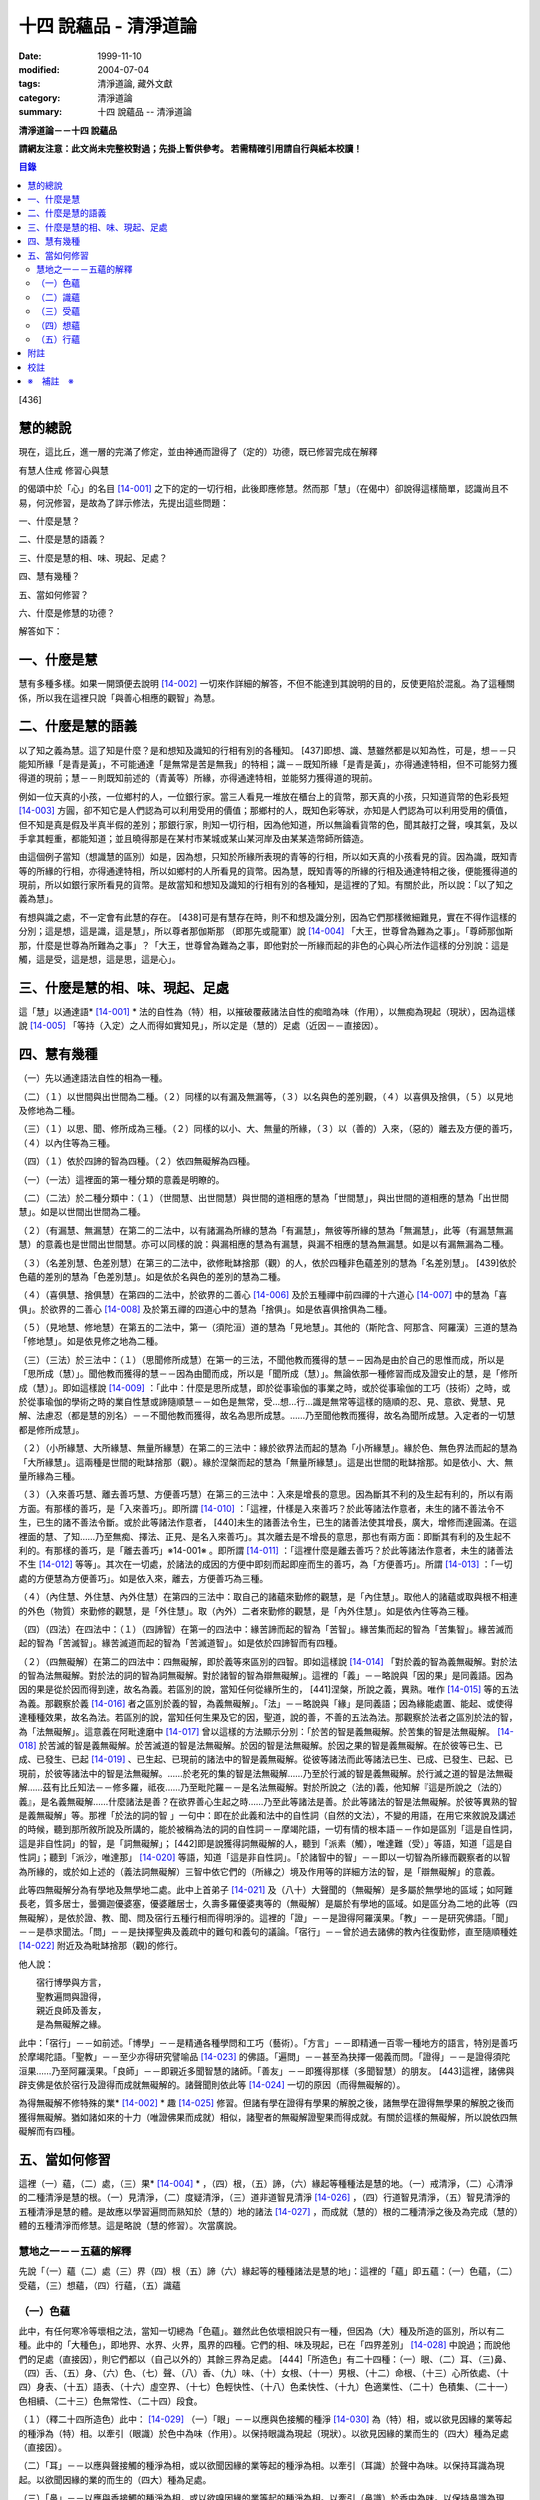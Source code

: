 十四 說蘊品 - 清淨道論
######################

:date: 1999-11-10
:modified: 2004-07-04
:tags: 清淨道論, 藏外文獻
:category: 清淨道論
:summary: 十四 說蘊品 -- 清淨道論


**清淨道論－－十四 說蘊品**

**請網友注意：此文尚未完整校對過；先掛上暫供參考。
若需精確引用請自行與紙本校讀！**

.. contents:: 目錄
   :depth: 2


[436]

慧的總說
++++++++

現在，這比丘，進一層的完滿了修定，並由神通而證得了（定的）功德，既已修習完成在解釋

有慧人住戒
修習心與慧

的偈頌中於「心」的名目 [14-001]_  之下的定的一切行相，此後即應修慧。然而那「慧」（在偈中）卻說得這樣簡單，認識尚且不易，何況修習，是故為了詳示修法，先提出這些問題：　　　　　　

一、什麼是慧？

二、什麼是慧的語義？

三、什麼是慧的相、味、現起、足處？

四、慧有幾種？

五、當如何修習？

六、什麼是修慧的功德？

解答如下：

一、什麼是慧
++++++++++++

慧有多種多樣。如果一開頭便去說明 [14-002]_  一切來作詳細的解答，不但不能達到其說明的目的，反使更陷於混亂。為了這種關係，所以我在這裡只說「與善心相應的觀智」為慧。

二、什麼是慧的語義
++++++++++++++++++

以了知之義為慧。這了知是什麼？是和想知及識知的行相有別的各種知。 [437]即想、識、慧雖然都是以知為性，可是，想－－只能知所緣「是青是黃」，不可能通達「是無常是苦是無我」的特相；識－－既知所緣「是青是黃」，亦得通達特相，但不可能努力獲得道的現前；慧－－則既知前述的（青黃等）所緣，亦得通達特相，並能努力獲得道的現前。

例如一位天真的小孩，一位鄉村的人，一位銀行家。當三人看見一堆放在櫃台上的貨幣，那天真的小孩，只知道貨幣的色彩長短 [14-003]_  方圓，卻不知它是人們認為可以利用受用的價值；那鄉村的人，既知色彩等狀，亦知是人們認為可以利用受用的價值，但不知是真是假及半真半假的差別；那銀行家，則知一切行相，因為他知道，所以無論看貨幣的色，聞其敲打之聲，嗅其氣，及以手拿其輕重，都能知道；並且曉得那是在某村市某城或某山某河岸及由某某造幣師所鑄造。

由這個例子當知（想識慧的區別）如是，因為想，只知於所緣所表現的青等的行相，所以如天真的小孩看見的貨。因為識，既知青等的所緣的行相，亦得通達特相，所以如鄉村的人所看見的貨幣。因為慧，既知青等的所緣的行相及通達特相之後，便能獲得道的現前，所以如銀行家所看見的貨幣。是故當知和想知及識知的行相有別的各種知，是這裡的了知。有關於此，所以說：「以了知之義為慧」。

有想與識之處，不一定會有此慧的存在。 [438]可是有慧存在時，則不和想及識分別，因為它們那樣微細難見，實在不得作這樣的分別；這是想，這是識，這是慧」，所以尊者那伽斯那 （即那先或龍軍）說 [14-004]_  「大王，世尊曾為難為之事」。「尊師那伽斯那，什麼是世尊為所難為之事」？「大王，世尊曾為難為之事，即他對於一所緣而起的非色的心與心所法作這樣的分別說：這是觸，這是受，這是想，這是思，這是心」。

三、什麼是慧的相、味、現起、足處
++++++++++++++++++++++++++++++++

這「慧」以通達語* [14-001]_ * 法的自性為（特）相，以摧破覆蔽諸法自性的痴暗為味（作用），以無痴為現起（現狀），因為這樣說 [14-005]_  「等持（入定）之人而得如實知見」，所以定是（慧的）足處（近因－－直接因）。

四、慧有幾種
++++++++++++

（一）先以通達語法自性的相為一種。

（二）（１）以世間與出世間為二種。（２）同樣的以有漏及無漏等，（３）以名與色的差別觀，（４）以喜俱及捨俱，（５）以見地及修地為二種。

（三）（１）以思、聞、修所成為三種。（２）同樣的以小、大、無量的所緣，（３）以（善的）入來，（惡的）離去及方便的善巧，（４）以內住等為三種。

（四）（１）依於四諦的智為四種。（２）依四無礙解為四種。

（一）（一法）這裡面的第一種分類的意義是明瞭的。

（二）（二法）於二種分類中：（１）（世間慧、出世間慧）與世間的道相應的慧為「世間慧」，與出世間的道相應的慧為「出世間慧」。如是以世間出世間為二種。　　　

（２）（有漏慧、無漏慧）在第二的二法中，以有諸漏為所緣的慧為「有漏慧」，無彼等所緣的慧為「無漏慧」，此等（有漏慧無漏慧）的意義也是世間出世間慧。亦可以同樣的說：與漏相應的慧為有漏慧，與漏不相應的慧為無漏慧。如是以有漏無漏為二種。

（３）（名差別慧、色差別慧）在第三的二法中，欲修毗缽捨那（觀）的人，依於四種非色蘊差別的慧為「名差別慧」。 [439]依於色蘊的差別的慧為「色差別慧」。如是依於名與色的差別的慧為二種。

（４）（喜俱慧、捨俱慧）在第四的二法中，於欲界的二善心 [14-006]_  及於五種禪中前四禪的十六道心 [14-007]_  中的慧為「喜俱」。於欲界的二善心 [14-008]_  及於第五禪的四道心中的慧為「捨俱」。如是依喜俱捨俱為二種。

（５）（見地慧、修地慧）在第五的二法中，第一（須陀洹）道的慧為「見地慧」。其他的（斯陀含、阿那含、阿羅漢）三道的慧為「修地慧」。如是依見修之地為二種。

（三）（三法）於三法中：（１）（思聞修所成慧）在第一的三法，不聞他教而獲得的慧－－因為是由於自己的思惟而成，所以是「思所成（慧）」。聞他教而獲得的慧－－因為由聞而成，所以是「聞所成（慧）」。無論依那一種修習而成及證安止的慧，是「修所成（慧）」。即如這樣說 [14-009]_  ：「此中：什麼是思所成慧，即於從事瑜伽的事業之時，或於從事瑜伽的工巧（技術）之時，或於從事瑜伽的學術之時的業自性慧或諦隨順慧－－如色是無常，受…想…行…識是無常等這樣的隨順的忍、見、意欲、覺慧、見解、法慮忍（都是慧的別名）－－不聞他教而獲得，故名為思所成慧。……乃至聞他教而獲得，故名為聞所成慧。入定者的一切慧都是修所成慧」。　　

（２）（小所緣慧、大所緣慧、無量所緣慧）在第二的三法中：緣於欲界法而起的慧為「小所緣慧」。緣於色、無色界法而起的慧為「大所緣慧」。這兩種是世間的毗缽捨那（觀）。緣於涅槃而起的慧為「無量所緣慧」。這是出世間的毗缽捨那。如是依小、大、無量所緣為三種。

（３）（入來善巧慧、離去善巧慧、方便善巧慧）在第三的三法中：入來是增長的意思。因為斷其不利的及生起有利的，所以有兩方面。有那樣的善巧，是「入來善巧」。即所謂 [14-010]_  ：「這裡，什樣是入來善巧？於此等諸法作意者，未生的諸不善法令不生，已生的諸不善法令斷。或於此等諸法作意者， [440]未生的諸善法令生，已生的諸善法使其增長，廣大，增修而達圓滿。在這裡面的慧、了知……乃至無痴、擇法、正見、是名入來善巧」。其次離去是不增長的意思，那也有兩方面：即斷其有利的及生起不利的。有那樣的善巧，是「離去善巧」※14-001※ 。即所謂 [14-011]_  ：「這裡什麼是離去善巧？於此等諸法作意者，未生的諸善法不生 [14-012]_  等等」。其次在一切處，於諸法的成因的方便中即刻而起即座而生的善巧，為「方便善巧」。所謂 [14-013]_  ：「一切處的方便慧為方便善巧」。如是依入來，離去，方便善巧為三種。

（４）（內住慧、外住慧、內外住慧）在第四的三法中：取自己的諸蘊來勤修的觀慧，是「內住慧」。取他人的諸蘊或取與根不相連的外色（物質）來勤修的觀慧，是「外住慧」。取（內外）二者來勤修的觀慧，是「內外住慧」。如是依內住等為三種。　

（四）（四法）在四法中：（１）（四諦智）在第一的四法中：緣苦諦而起的智為「苦智」。緣苦集而起的智為「苦集智」。緣苦滅而起的智為「苦滅智」。緣苦滅道而起的智為「苦滅道智」。如是依於四諦智而有四種。

（２）（四無礙解）在第二的四法中：四無礙解，即於義等來區別的四智。即如這樣說 [14-014]_  「對於義的智為義無礙解。對於法的智為法無礙解。對於法的詞的智為詞無礙解。對於諸智的智為辯無礙解」。這裡的「義」－－略說與「因的果」是同義語。因為因的果是從於因而得到達，故名為義。若區別的說，當知任何從緣所生的， [441]涅槃，所說之義，異熟。唯作 [14-015]_  等的五法為義。那觀察於義 [14-016]_  者之區別於義的智，為義無礙解」。「法」－－略說與「緣」是同義語；因為緣能處置、能起、或使得達種種效果，故名為法。若區別的說，當知任何生果及它的因，聖道，說的善，不善的五法為法。那觀察於法者之區別於法的智，為「法無礙解」。這意義在阿毗達磨中 [14-017]_  曾以這樣的方法顯示分別：「於苦的智是義無礙解。於苦集的智是法無礙解。 [14-018]_  於苦滅的智是義無礙解。於苦滅道的智是法無礙解。於因的智是法無礙解。於因之果的智是義無礙解。在於彼等已生、已成、已發生、已起 [14-019]_  、已生起、已現前的諸法中的智是義無礙解。從彼等諸法而此等諸法已生、已成、已發生、已起、已現前，於彼等諸法中的智是法無礙解。……於老死的集的智是法無礙解……乃至於行滅的智是義無礙解。於行滅之道的智是法無礙解……茲有比丘知法－－修多羅，祗夜……乃至毗陀羅－－是名法無礙解。對於所說之（法的)義，他知解『這是所說之（法的）義』，是名義無礙解……什麼諸法是善？在欲界善心生起之時……乃至此等諸法是善。於此等諸法的智是法無礙解。於彼等異熟的智是義無礙解」等。那裡「於法的詞的智 」一句中：即在於此義和法中的自性詞（自然的文法），不變的用語，在用它來敘說及講述的時候，聽到那所敘所說及所講的，能於被稱為法的詞的自性詞－－摩竭陀語，一切有情的根本語－－作如是區別「這是自性詞，這是非自性詞」的智，是「詞無礙解」； [442]即是說獲得詞無礙解的人，聽到「派素（觸），唯達難（受）」等語，知道「這是自性詞」；聽到「派沙，唯達那」 [14-020]_  等語，知道「這是非自性詞」。「於諸智中的智」－－即以一切智為所緣而觀察者的以智為所緣的，或於如上述的（義法詞無礙解）三智中依它們的（所緣之）境及作用等的詳細方法的智，是「辯無礙解」的意義。

此等四無礙解分為有學地及無學地二處。此中上首弟子 [14-021]_  及（八十）大聲聞的（無礙解）是多屬於無學地的區域；如阿難長老，質多居士，曇彌迦優婆塞，優婆離居士，久壽多羅優婆夷等的（無礙解）是屬於有學地的區域。如是區分為二地的此等（四無礙解），是依於證、教、聞、問及宿行五種行相而得明淨的。這裡的「證」－－是證得阿羅漢果。「教」－－是研究佛語。「聞」－－是恭求聞法。「問」－－是抉擇聖典及義疏中的難句和義句的議論。「宿行」－－曾於過去諸佛的教內往復勤修，直至隨順種姓 [14-022]_  附近及為毗缽捨那（觀)的修行。

他人說：

| 　　宿行博學與方言，
| 　　聖教遍問與證得，
| 　　親近良師及善友，
| 　　是為無礙解之緣。

此中：「宿行」－－如前述。「博學」－－是精通各種學問和工巧（藝術）。「方言」－－即精通一百零一種地方的語言，特別是善巧於摩竭陀語。「聖教」－－至少亦得研究譬喻品 [14-023]_  的佛語。「遍問」－－甚至為抉擇一偈義而問。「證得」－－是證得須陀洹果……乃至阿羅漢果。「良師」－－即親近多聞智慧的諸師。「善友」－－即獲得那樣（多聞智慧）的朋友。 [443]這裡，諸佛與辟支佛是依於宿行及證得而成就無礙解的。諸聲聞則依此等 [14-024]_  一切的原因（而得無礙解的）。

為得無礙解不修特殊的業* [14-002]_ * 趣 [14-025]_  修習。但諸有學在證得有學果的解脫之後，諸無學在證得無學果的解脫之後而獲得無礙解。猶如諸如來的十力（唯證佛果而成就）相似，諸聖者的無礙解證聖果而得成就。有關於這樣的無礙解，所以說依四無礙解而有四種。

五、當如何修習
++++++++++++++

這裡（一）蘊，（二）處，（三）果* [14-004]_ * ，（四）根，（五）諦，（六）緣起等種種法是慧的地。（一）戒清淨，（二）心清淨的二種清淨是慧的根。（一）見清淨，（二）度疑清淨，（三）道非道智見清淨 [14-026]_  ，（四）行道智見清淨，（五）智見清淨的五種清淨是慧的體。是故應以學習遍問而熟知於（慧的）地的諸法 [14-027]_  ，而成就（慧的）根的二種清淨之後及為完成（慧的）體的五種清淨而修慧。這是略說（慧的修習）。次當廣說。

慧地之一－－五蘊的解釋
``````````````````````

先說「（一）蘊（二）處（三）界（四）根（五）諦（六）緣起等的種種諸法是慧的地」：這裡的「蘊」即五蘊：（一）色蘊，（二）受蘊，（三）想蘊，（四）行蘊，（五）識蘊

（一）色蘊
``````````

此中，有任何寒冷等壞相之法，當知一切總為「色蘊」。雖然此色依壞相說只有一種，但因為（大）種及所造的區別，所以有二種。此中的「大種色」，即地界、水界、火界，風界的四種。它們的相、味及現起，已在「四界差別」 [14-028]_  中說過；而說他們的足處（直接因），則它們都以（自己以外的）其餘三界為足處。 [444]「所造色」有二十四種：（一）眼、（二）耳、（三)鼻、（四）舌、（五）身、（六）色、（七）聲、（八）香、（九）味、（十）女根、（十一）男根、（十二）命根、（十三）心所依處、（十四）身表、（十五）語表、（十六）虛空界、（十七）色輕快性、（十八）色柔快性、（十九）色適業性、（二十）色積集、（二十一）色相續、（二十三）色無常性、（二十四）段食。

（１）（釋二十四所造色）此中： [14-029]_  （一）「眼」－－以應與色接觸的種淨 [14-030]_  為（特）相，或以欲見因緣的業等起的種淨為（特）相。以牽引（眼識）於色中為味（作用）。以保持眼識為現起（現狀）。以欲見因緣的業而生的（四大）種為足處（直接因）。

（二）「耳」－－以應與聲接觸的種淨為相，或以欲聞因緣的業等起的種淨為相。以牽引（耳識）於聲中為味。以保持耳識為現起。以欲聞因緣的業的而生的（四大）種為足處。

（三）「鼻」－－以應與香接觸的種淨為相，或以欲嗅因緣的業等起的種淨為相。以牽引（鼻識）於香中為味。以保持鼻識為現起。以欲嗅因緣的業而生的（四大）種為足處。

（四）「舌」－－以應與味接觸的種淨為相，或以欲嘗因緣的業等起的種淨為相。以牽引（舌識）於味中為味。以保持舌識為現起。以欲嘗因緣的業而生的（四大）種為足處。

（五）「身」－－以應與所觸接觸的種淨現為相，或以欲觸因緣的業等起的種淨為相。以牽引（身識）於所觸中為味。以保持身識為現起。以欲觸因緣的業而生的（四大）種為足處。

然而有人（指大眾部）說：眼是火的成分多的諸大種的淨（根）。耳、鼻、舌（次第的）是風、地、水的成分多的諸大種的淨（根）。身是一切（大種平均）的淨（根）。其他的人又說：眼是火的成分多的（諸大種的淨根），耳、鼻、舌、身（次第的）是虛空、風、水、地的成分多的（大種的淨根）。那麼，應該反問他們說：「請拿經典來為證」！自然他們是找不到那樣的經的。但有人將指出他們的這樣的理由：「因為助以火等的德的色等而見故」 [14-031]_  。那麼，再反問他們說：「誰說那色等是火等之德」？ [445]於諸大種中實不可能作那樣的簡別說：「那大種有那樣的德，這大種有這樣的德」。此時他們又說：「正如你們所主張的地等有支持等的功能，因為是在各種元素（物質形成的色聚）中的某大種的成分較多的緣故，如是於火等成分較多的元素中而見色等的成分較多之故，應該同意這「色等是彼（火）等的德」的主張。這樣當再反駁他們說：「（你說香是屬於地、色是屬火）那麼那地（界）的成分多的綿的香是勝過水（界）的成分多的香水的香的話，如果那冷水的色彩是減少於火（界）的成分較多的話，則我們承認你的主張；可是這兩種都不可能發生，所以你必須放棄(眼等的差別是)此等所依的大種的差別的說法。例如於一色聚的大種雖無差別，但大種的色味與味等則互相各別，如是差別，雖無別的原因。但說眼淨等(相異）」。然而那眼耳等怎麼會互相的不同？只有業是它們的差別原因。因為業的差別，所以有此等（眼、耳等）的差別，並非因大種的差別之故。即如古人說：「如果顯種有差別時，則無淨（根）生起，因為淨（根的大種）是相等而非相異」。由於業的差別之故，所以於此等（眼等）的差別中，眼與耳的取境在不必到達於境時，因為它們的識起於不依附於自己的所依的境（聲色）中之故；鼻、舌和身的取境在到達於境時，因為它們的識起於依附於自己的所依的境中之故。

 [14-032]_  其次於這（眼等五種之）中的「眼（根）」，世人稱呼那像青蓮的花瓣而圍以黑睫毛及呈有黑白色的圓球為眼，即在於那全體的眼（球）而圍以白圓圈之內的黑眼珠的中央前面－－那站在前面的人的身體形像所映現的地方，它遍滿眼膜，好像滲透了油的七個綿膜（燈芯），由四界的保持（地）粘結（水）成熟（火）動搖（風）四種作用的資助，好像剎帝利的孩子由四保姆的抱、浴、著、打扇的四種工作所保護，由時節（寒暑等的自然現象），心和食所支持，由壽所保護，由色香味等所隨從，不過於虱的頭那麼大，它恰好是眼識等處的所依和門（是認識的入口）。 [446]正如法將（舍利弗）說：

| 由於眼淨，　　　　隨觀諸色，
| 既小而細，　　　　如虱之頭。

「耳（根）」－－ [14-033]_  在全體的耳腔之內，即在那掩有薄薄的黃毛猶如指套的形狀的地方，由前面所說的四界的資助，由時節、心和食的支持，由壽所保護，由色等隨從，它恰好是耳識等處的所依與門。

「鼻（根）」－－在全體的鼻孔之內那如山羊足的形狀的地方，它的資助、支持、保護、隨從，已如前述，它恰好是鼻識等處的所依和門。

「舌（根）」－－在全體的舌的中央的上部，即在那像蓮的花瓣的前部形狀的地方，它的資助、支持、保護、隨從，已如前述，它恰好是舌識等的所依門。

「身（根)」－－存在於身體之中有執受色（有神經的部分）的一切處，如油脂遍在綿布中相似，成為如前面所述的資助，支持，保護、及隨從的對象，它恰好是身識等的所依和門。

正如蛇、鱷 [14-034]_  、鳥、狗、野干之下於蟻塔、水、虛空、村落、墓場，各各有它自己的境域，而這些眼等之於色等亦各有它們自己的境域。

於諸根以外的其他的色等之中 [14-035]_  ：（六）「色」－－有刺眼的特相。有為眼識之境的味（作用）。以它存在的範圍為現起（現狀）。以四大種為足處（直接因）。如色的解說亦可應用其他的一切所造色；以下僅說它們的不同之處。這色依青黃等有多種。　

(七)「聲」－－有刺耳的特相。有為耳識之境的味。以它存在的範圍為現起。此聲依大鼓小鼓等有多種。

[447]

(八)「香」－－有樸鼻的特相。有為鼻識之境的味。以它存在的範圍為現起，它有根香及木髓之香等多種。

(九)「味」－－有刺舌的特相。有為舌識之境的味。以它存在的範圍為現起。它有根味及乾* [14-005]_ * 味等多種。

(十)「女根」－－有女性的特相。有顯示是女的味。是女的性、相貌、行為，動作的原因為現起。

(十一)「男根」－－有男性的特相。有顯示是男的味。是男的性、相貌、行為、動作的原因為現起。而此(男女根)二者亦遍在全身，猶如身淨(根)。然而不得說是「在身淨所在之處」或「在身淨不在之處」。男女根沒有混雜之處，猶如色與味等相似。

(十二)「命根」－－有守護俱生色的特相。有使它們（俱生色）前進的味。使他們的維持為現起。以應存續的大種為足處。雖然（命根）有守護（俱生色）的特相等，但必須有俱生色的剎那它才能守護，正如水的保護蓮華相似。雖然它們各有它們自己的生起之緣，然而（命根）保護（它們），正如保姆的保護孩子相似。（命根）自己當與進行之法結合而進行，正如船長和船相似。它不能在（俱生色）破壞了以後而自己進行，因為沒有了使它進行之法存在的緣故。它不能存在於（俱生色的）破壞的剎那，因為它自己也破壞的緣故，正如油盡的燈芯，不能保持燈焰一樣。因為（命根）已在上述（的俱生色）的剎那完成了它的工作，當知這並不是說它沒有守護及令其進行和存續的能力。

（十三）「心所依處」－－有為意界及意識界依止的特相。有保持彼等二界的味。以運行彼等為現起。它在心臟之中，依止血液而存在，如在「論身至念」 [14-036]_  中已說。由四大種的保持等的作用所資助，由時節及心和食所支持，由壽所守護，恰好為意界意識界及與它們相應的諸法所依處。

（十四）「身表」－－是由於從心等起的風界所轉起的往（還屈伸）等，以俱生色身的支援保持和動的緣的變化行相。 [448]有表示自己的意志的味。為身的動轉之因是現起。從心等起的風界是足處。而此（身表）　因為由於身的動轉而表明意志之故，並且它自己亦稱為身動轉，因為由身而表（意志）之故，是名身表。當知往（還屈伸）等的轉起，是因為身表的動及時節生等（的諸色）與心生的諸色亦結合而動之故。

（十五）「語表」－－是由於從心等起的地界中的有執受色（唇喉等）的擊觸之緣而轉起種種語的變化的行相。有表示自己的意志的味。為語音之因是現起。以從心等起的地界（唇喉等）為足處。而此（語表）因為由於語音而表明意志之故，並且它自己亦稱為語音 [14-037]_  ，因為由於語而表（意志）之故，是名語表。譬如看見在森林之中，高懸於竿頭之上的牛頭骨等的水的標幟便知道「這裡有水」，如是把握身的動轉及語音而知身表和語表。

（十六）「虛空界」－－ [14-038]_  有與色劃定界限的特相。有顯示色的邊際的功用（味）。以色的界限為現狀（現起）；或以（四大種）不接觸的狀態及孔隙的狀態為現狀。以區劃了的色為近因（足處）。因為由這(虛空界）區劃了色，我們才起了「這是上這是下這是橫度」的概念。

（十七）「色輕快性」－－有不遲鈍的特相。有除去諸色的重性的功用。以（色的）輕快性轉起為現狀。以輕快的色為近因。

（十八）「色柔軟性」－－有不堅固的特相。有除去色的堅硬性的功用。以不反對（色的）一切作業為現狀。以柔軟的色為近因。

（十九）「色適業性」－－有使身體的作業隨順適合工作性的特相。肯除去不適合於作業的功用。以不弱力的狀態為現狀。以適業的色為近因。

此等（色輕快性、色柔軟性、色適業性）三種並不互相捨棄的。雖然如是，當知亦有這樣的差別：譬如無病的健康者，那色的輕快性、不遲鈍、種種輕快迅速的轉起，是從反對※14-002※ 令色遲鈍的界的動亂的緣所等起的，這樣的色變化為「色輕快性」。其次如善鞣的皮革，那色的柔軟憐え能於一切種種的作業中得以自由柔順， [449]是從反對令色硬化的界的動亂的緣所等起，這樣的色的變化為「色柔軟性」。其次如善煉的黃金，那色的適業性，隨順於身體的種種作業是從反對令諸身體的作業不隨順的界的動亂的緣所等起的，這樣的色的變化為「色適業性」。

（二十）「色積集」－－有積聚的特相。有從諸色的前分令出現（現在）的功用。以引導為現狀，或以（色的）圓滿為現狀。以積集的色為近因。

（二十一）「色相續」──這(色積集和色相續)二者與「生色」為同義語，然而(生的) 行相有多種之故，所以依照化導方面而略舉積集和相續的要目。因為不是義有多種之故，所以只就此等的句來詳為解說 [14-039]_  ：(色等諸)處※14-003※ 的積聚，是色積集；那色的積集，是色的相續」。但在義疏中說：「積聚是生起，積集是增長，相續是轉起」。並舉一譬喻說：「猶如在河岸旁邊掘一穴，水湧上來的時候為積聚－－生起，水充滿時如聚集－－增長，水溢出時如相續－－轉起」。說了譬喻之後又說：「這是怎麼說的呢？以處而說積聚，以積聚而說為處」。是故諸色在最初生起的為積聚；在他們以後生起的其他－－因為他們的生起是以增長的行相 [14-040]_  而現起，故說「積集」；在此等之後而生起而再再生起的其他－－因為他們的生起是以隨順結合的行相而現起，故說「相續」。

（二十二）「色老性」 [14-041]_  ──有色的成熟的特相。有引導（色的壞滅）的功用。猶如陳谷，雖然不離色竹自性，但已去新是它的現狀。以曾經成熟了的色為近因。如牙齒的脫落等，是顯示齒等的變化，所以說這（色老性）是「顯老」。非色法的老，名為「隱老」；那隱老則沒有這表面的變化。在地、水、山、月、太陽等的老（亦無可見的變化），名為「無間老」。

[450]

（二十三）「色無常性」──有（的）壞滅的特相。有（色的）沉沒的作用。以（色的）滅盡為現狀。以受壞滅的色為近因。

（二十四）「段食」──有滋養素的特相。有取色（與食者）的作用。以支持身體為現狀。以作成一團團當取而食的食物為近因。而此段食與維持有情的營養素是一同義語。

上面所說的色都是來自聖典的。然而義疏中還說有力色、成色、生色、病色，並有人（無畏山住者）更說眠色。提示了這些其他的色之後，再引 [14-042]_  「確實的，你是牟尼正覺者，你已沒有了諸蓋」等的句子，否定了「眠色」 [14-043]_  。在別的諸色中：「病色」則包攝於（色）者老性及無常性中，「生色則包攝於積集和相續中，「成色」則包攝於水界中，「力色」則包攝於風界中 [14-044]_  。所以在此等色中，結論則一種也不能各別的存在。

上面的二十四種所造色，並前面已說的四大種，合為二十八種色，不少也不多。

（2）（色的一法乃至五法）（一法）這一切色依一種說：即是（一）非因，（二）無因，，（三）與因不相應的，（四）有緣的，（五）世間的，（六）有漏的。

（二法）依二種說：即是（一）內與外，（二）粗和細，（三）遠和近，（四）完與不完，（五）淨色及非淨色，（六）根與非根，（七）有執受與非執受。在這裡面：（一）眼、耳、鼻、舌、身等五種，因為是依於自己的身體而轉起之故而為「內」；其餘的（二十三種）由於外故為「外」。（二）眼等九種和（四界中）除了水界以外的三界的十二種，由接觸而取故為「粗」；其他的因為相反故為「細」。（三）那細的色甚難察知其自性故為「遠」；其餘的容易察知頁自性故為「近」。（四）四界及眼等十三種 [14-046]_  並段食的十八種色，因為超越區划，變化，相，性，而得把握自性故為「完（色）」；其餘的相反故為「不完（色）」。（五）眼等五種而取色等之緣，猶如鏡面一樣的明淨故為「淨色」；其他的與此相反，故為「非淨色」。 [451]（六）五淨色及女根（男根、命根）等三種共以增上之義而為「根」；餘者相反故為「非根」。（七）在後面要說的業生色，由業所執受故為「有執受「，餘者相反故為「非執受」。

（三法）更於一切色，依有目及業生等的三法為三種。此中，（一）（十三種）粗色中的色，為「有見有對」，餘者為「無見有對」；一切細色則為「無見無對」。如是先依有見等的三法為三種。（二）次依業生等的三法為三種，即從業而生的色為「業生」；從別的緣生的色為「非業業」；不從全何而生的為「非業生非非業生」。（三）從心而生的為「心生」；從別的緣生的為「非心生」；不從任何而生的為「非心生非非心生」。（四）從食而生的為「食生」；從別的緣生的為「非食生」；不全何而生的為「非食生非非食生」。（五）從時節而生的為「時生」；從別的緣生的為「非時生」；不從任何而生的為「非時生非非時生」。如是依業生等三法為三種。

（四法）更就（色的）見等，色色等，依處等的四法為四種。此中：（一）色處是所見之境，故為可「見」的；聲處是所聞之境，故為「聞」的；香、味、觸處是要等接觸之後而取的根的境，故為可「覺」的；其他的是識的境，故為可「識」的。* [14-006]_ * （二）次以（十八種）完色名「色色」，虛空界名「區劃色」，身表乃至適性等（五種）名為「變化色」；生（積集、相續）、老、壞（無常性）（的四種）名為「相色」。如是依色色等的四法為四種。（三）次以心（所依處）色名為「是所依處非門」；（身、語）二表名為「是門非所依處」；淨色名為「是所依處是門」；餘者名為「非處非門」。如是依所依處的四法為四種。

（五法）其次就（色的）一生、二生、三生、四生、無處生等的區別為五種。此中：只從業生的及只從心生的，名為從「一生」；這裡以根色及心所依處是只從業生的，以（身、語）二表是只從心生的。其次從心及時節而生的名為從「二生」；只有聲處是。其次從時節、心、食的三法所生的名為從「三生」； [452]只有輕快性（柔軟性、適業性）等三種。其次從業（時節、心、食）等四法所生的名為從「四生」；這除了相色（四種）之外其他的 [14-047]_  都是。其次相色為「無處生」（不從任何處生）。何以故？沒有生起的生起之故，即以生起的則只有其他的成熟（老）與壞滅（無常）二種了。例如 [14-048]_  「色處、聲處、香處、味處、觸處、虛空界、水界、色輕快性、色柔軟性、色適業性、色積集、色相續、段食，此等諸法從心等起」，在此等文中，承認生（色積集、色相續）從何處而生，當知是指那晚生的諸緣所表示其作用威力的剎那而說（為生）之故。

這是先為詳論色蘊一門。

（二）識蘊
``````````

在其他的四蘊，把一切有覺受相的總括為受蘊，把一切有想念相的總括為想蘊，把一切有行作相的總括為行蘊，把一切有識知相的總括為識蘊。此中如果能夠知解識蘊，則其他的三蘊便很容易知解了。所以最初先來解說識蘊。

這裡說「一切有識知相的總括為識蘊」，怎麼是有識知相的為識呢？即所謂 [14-049]_  ：「朋友，識知識知，故名為識」。「識」和心、意之義為一。※14-004※ 而此識的自性與識知相也是一種。不過依其類別而有善、惡、無記的三種。此中：

（１）（八十九心）－（善心），善（心）依於地的差別故有欲界、色界、無色界、出世間的四種。此中：

（一）（欲界善心）欲界（善心）因有善、捨、智、行的差別故有八種：即所謂：（１） [14-050]_  喜俱智相應無行，（２）(喜俱智相應)有行，（３）(喜俱)智不相應(無行)，（４）(喜俱智不相應有行)，（５）捨俱智相應無行，（６）(捨俱智相應)有行，（７）(捨俱)智不相應 [453](無行)，（８）(捨俱智不相應)有行。即（１）當他護得了所施的東西及受施的人，或由其他的可喜之因，而心生大歡喜（喜俱），第一便起「應施」等的正見（智相應），不猶豫，沒有他人的慫恿（無行），而行施等的福德，那時他的心是「喜俱智相應無行」。（２）當如上面同樣的理心生大歡喜（喜俱），先起正見（智相應），雖然亦行不很慷慨的施捨，但有猶豫或由他人的慫恿而行（有行），那時他的心是「（喜俱智相應）有行」。在這個意義上，「行」，和依於自己或他人而轉起的前加行，是同義語。（３）如幻童由於看見親屬（父母等）布施等的習慣，小看見諸比丘時，心生歡喜，便把手上所有的東西布施給比丘，或作禮拜，那時則為生起第三（喜俱智不相應無行）心。（４）其次由於親屬的慫恿說：「你去布施吧！你去禮吧！」這樣才去行的，那時則為生起第四（喜俱智不相應有行）心。（５－８）其次不得所施的東西及受施的人，或者缺乏其他的歡喜喜之因，沒有前面所說的四種歡喜，那時則為生起其餘四種捨俱的心。如是由於喜、捨、智、行的差別之故，當知有八種欲界善心。

（二）（色界善心）其次色界善心，因為與禪支相應的各別而有五種；即所謂：（９）與尋、伺、喜、樂、定相應的為第一，（１０）以超尋為第二，（１１）更超伺為第三，（１２）更離喜為第四，（１３）以滅去樂而與捨、定相應的為第五。

（三）（無色界善心）無色界善心，因為與四無色相應而有四種；即如（前面四無色業處中）所說，（１４）與空無邊處禪相應的為第一，（１５－１７）與識無邊處等相應的為第二、第三、第四。

（四）（出世間善心）出世間善心，因為與（１８．須陀洹，１９．斯陀含、２０．阿羅漢）四道相應而為四種。如是先說善的識只有二十一種。

二（不善心），其次不善心，依地只有欲界一種。依根則有貪根、瞋根、痴根三種。此中：

[454]

（一）（貪根）貪根因依喜、捨、邪見、行的差別而有八種；即所謂：（２２）喜俱邪見相應無行，（２３）（喜俱邪見相應）有行，※14-005※ （２４）喜俱邪見不相應無行，（２５）喜俱邪見不相應有行，（２６）捨俱邪見相應無行，（２７）捨俱邪見相應有行，（２８）捨俱邪不相應無行，（２９）捨俱邪見不相應有行。即（２２）先起這樣的邪見說：「於諸欲中無有過失」等（邪見相應），起大歡喜之心（喜俱），以自性的銳利及不由他人所慫恿的心（無行），享受諸欲，或於見（聞、覺）的吉祥等視為真實，這時則為第一不善心生起。（２３）若以遲鈍及由於他人所慫恿的心（有行）而作時，則為第二（不善心）。（２４）如果先無邪見（邪見不相應），只起歡喜心（喜俱），以自性的銳利及不由他人所慫恿的心（無行），行淫，貪圖他人的利益，或盜取他人的財物，這時為第三（不善心）。（２５）若以遲鈍及由他人所慫恿的心（有行）而作時，為第四（不善心）。（２６－２９）如果由於不得欲境或者缺乏其他的歡喜之因，而無前面所說的四種歡喜之時，則為其他四種捨俱的（不善心）生起。如是由於喜、捨、邪見、行的差別之故，當知有八種貪根。

（二）（瞋根） 其次瞋根（的不善心）有二種：（３０）憂俱疑相應，及（３１）（憂俱瞋恚相應）有行。當知是在於行殺生等事的時候而轉起的銳和遲鈍心。

（三）（痴根）與痴相應的（不善心）有二種：（３２）捨俱疑相應，及（３３）（捨俱）掉舉相應。當知它們是由於不決定及散亂之時而轉起的。如是不善的識有十二種。

三（無記心），無記心，依其類別，故有異熟及唯作二種。

（甲）（異熟無記心）此中異熟，依地而有四種，即欲界、色界、無色界、出世界。※14-006※

（一）（欲界異熟）此中欲有善異及不善異熟二種。善異熟又分無因及有因二種。

（無因善異熟）此中，沒有無貪等（相應）的因的異熟為無因，有八種，即（３４）眼識，（３５）耳識，（３６）鼻識，（３７）舌識，（３８）身識，（３９）有領受作用的意界，及（４０－４１）有推度等作用的二意識界。

[455]

此中：（３４）「眼識」，有識知依眼（現於眼前）的色的特相。有單以色為所以的功用（味）。以色的現前狀態為現狀（現起）。離去以色為所緣的唯作意界 [14-051]_  為直接因（足處）。（３５－３８）「耳、鼻、舌、身識」，有識知依止於耳等（與耳等相接）的聲等的特相。有只以聲為所緣的功用。以聲等的現前狀態為現狀。離去以聲為所緣等的唯作意界為直接因。（３９）（有領受作用的）「意界」，有於眼識等之後而識知色等特相。有領受色等的作用。以彼相同的（領受）狀態為現狀。離去眼識等為直接因。（４０－４１）「有推度等作用的二種意識界」，有識知於無因異的六所緣的特相。有推度等的作用。以彼相同的（推度等）狀態為現狀。以心所依處為直接因。因為與喜、捨相應，及有二處、五處（作用）的差別之故，所以它有二種各別；即於此等（二者）之中，一（４０），是因為專於好的所緣而轉起為自性之故，所以成為喜相應的，並且因為是由於推度及彼所緣（的二作用） [14-052]_  於（眼等的）五門的速行的末後而轉起之故，所以有二處（作用）。一（４１），是因為於好的中所緣（捨）而轉起為自性之故，所以成為捨相應的，並且因為是由於推度、彼所緣、結生、有分及死 [14-053]_  而轉起之故，所以有五處（的作用）。

這八種無因異熟識，因為有定與不定的所緣，故有二種；又依捨、樂、喜的差別，故為三種。即此中前五識，因為次第的對於色等而轉起，故為定所緣；捨者（三種）為不定所緣 [14-054]_  。然而此中意界是對色等的五種而轉起，二意識界則對六種（所緣）而轉起。其次在此八種中的身識是與樂相應；有二處作用的意識界（４０）是與喜相應；餘者則與捨相應。如是先說善異熟無因的八種。

（有因善異熟）其次有因（異熟心），是與無貪等因相應的異熟。這和欲界的善心同名，依喜等的差別，故有八種（即４２．智相應無行，４３．喜俱智相應有行，４４．喜俱智不相應有行，４５．喜俱智不相應有行，４６．捨俱智相應無行，４７捨俱智相應有行，４８，捨俱智不相應無行，４９．捨俱智不相應有行），但此（有因異熟心）不是象善心那樣以布施等方法對於六所緣而轉起的，因為這是以結生、有分、死及彼所緣（的四作用）對於小法（欲界）所攝的六所緣而轉起的。於此（八心）中的有行、無行的狀態，當知是由於原因而來。 [14-055]_  [456]對於相應的諸法，雖然（在八善心與八異熟心之間）沒有什麼差別，而異熟心卻如映在鏡中的而相，沒有潛在力用，善心則如（自己的）面而有潛在的力用。

（不善異熟）不善異熟都是無因的。這有七種，即（５０）眼識，（５１）耳識，（５２）鼻識，（５３）舌識，（５４）身識，（５５）有領受作用的意界，（５６）有推度等五處作用的意識界。它們的相等，當知與善無因異熟中所說的同樣。可是善異熟心是只取好的及好的中所緣，而此等（不善異熟心）則只取不好的及不好的中所緣（捨）。那些善異熟，由於捨、樂、喜的差別故為三種，而此等不善異熟則由於苦及捨為二種。即這裡的身識是與苦俱的，捨者是捨俱的。而此等（不善異熟心）中，那捨俱心是劣鈍的，是不很銳利如苦俱心；在其他的（善無因異熟心）中，那捨俱心是劣* [14-007]_ * 如樂俱心不很銳利的。如是此等七種不善異熟及前面的十六種善異熟，是二十三種欲界的異熟識。

（二）（色界異熟）其次色界的異熟心，和色界的善心同名，有（５７－６１）（初禪乃至第五禪的）五種。然而善心是由於等至（定）在速行的過程中 [14-056]_  而轉起的；而此異熟心是在生於色界由結生、有分、死（的三作用而轉起的）。

（三）（無色界異熟）如色界的異熟心相似，而這無色界的異熟，亦與無色界的善心同名，有（６２－６５）（空無邊處乃至非想非非想處）四種。它們（善與異熟）的轉起的差別，亦如色界中所說。

（四）（出世間異熟）出世間異熟心，因為是四道相應心的果，所以有（６６－６９）（須陀洹果乃至阿羅漢果）四種。它昑是由（聖）道的過程及由果定二種而轉起的。

如是於四地中，共有三十六種異熟識。

（乙）（唯作無記心）其次唯作 [14-057]_  ，依地的差別，有欲界、色界、無色界三種。

（一）（欲界唯作）此中，欲界有二種：無因與有因。

（無因唯作）此中，沒有無貪等之因的唯作為無因。依意界及意識界的差別故有二種。此中，（７０）「意界」是有識知於眼識等的前行的色等的特相。有轉向 [14-058]_  的作用。以色等現前的狀態為現狀。以斷去有分為直接因。它只是與捨相應的。其次「意識界」有共（凡聖共通）不共（唯在阿羅漢）二種。 [457]此中，（７１）「共」的與捨俱的無因 [14-059]_  唯作，有識知（色聲等）六所緣的特相。依其作用，則於五（根）門及意門中有確定、轉向的作用。以同樣的（確定及轉向的）狀態為現狀。以離去無因異熟意識界 [14-060]_  及有分（心）的任何一種為直接因。（７２）「不共」的與喜俱的無因 [14-061]_  唯作，有識知六所緣的特相。依作用，則有諸阿羅漢對諸醜惡的事物（如骨鎖、餓鬼的恣態等）生笑的作用。以同樣的（生笑）狀態為現狀。一定以心所依處為直接因。如是欲界唯作無因心有三種。

（有因唯作）其次有因，依喜等的差別，如欲界的善心，有八種（即７３．喜俱智相應無行，７４．喜俱智相應有行，７５．喜俱智不相應無行，７６．喜俱智不相應有行，７７．捨俱智相應無行，７８．捨俱智相應有行，７９．捨俱智不相應無行，８０．捨俱智不相應有行）。但善心只是在有學及凡夫生起，而此（唯作心）則只阿羅漢生起，這是它們的差別處。如是先說欲界的唯作心有十一種。

（色界及無色界唯作）※14-007※ 色界（唯作心）及無色界（唯作心），如善心（同名的）有五種（８１－８５）及四種（８６－８９）。但這（唯作心）只是在阿羅漢生起的，這是和善心不同之處。如是於一切三界有二十種的唯作識。

上面有二十一種善心，十二不善心，三十六異熟心，二十唯作心，一共有八十九種識。

（２）（八十九心的十四作用）此等（八十九心）及依十四種行相而轉起，即（一）結生，（二）有分，（三）轉向，（四）見，（五）聞，（六）嗅，（七）嚐，（八）觸，（九）領受，（十）推度，（十一）確定，（十二）速行，（十三）彼所緣，（十四）死。怎樣的呢？即：

（一）（結生）由於八種欲界的善心（１－８）的潛力，而有情生於（六欲）天及人類之中時候，便（轉起）八種有因的欲界異熟（４２－４９）（而結生）；以及墮於人類中的半擇迦等人，而（轉起）力弱的二因的善異熟與捨俱的無因異熟意識界（４１）而結生，這是他們（在前世的）臨終之時所現起的業，業相及趣相 [14-062]_  ，不論以那一種為所緣而發生的，這是（由欲界的善心之力）轉起九異熟心而結生。其次由於色界（９－１３），無色界（１４－１７）的善心之力，（有情）生於色，無色界的時候，便轉起九種色及無色界異熟（５７－６５）（而結生），這是他們（在前世的）臨終之時所現起的業及業相 [14-063]_  ，不論以那一種為所緣發生的。其次由於不善心之力，（有情）生於惡趣之時，便轉起一種不善異熟無因意識界（５６），這是他們（在前世的）臨終之時所現起的業、業相、趣相 [14-064]_  ，不論以那一種為所緣而發生的。 [458]如是當知這甿有十九種異熟識是依結生（的作用）而轉起的。

（二）（有分）當結生識（在懷孕時）息滅之時，即刻隨著那（十九異熟識中的）任何一種業的異熟的結生識，並於那（結生識的）同樣的所緣，起了（與結生識）類似的有分識（潛意識）。如是連續同樣的再再生起無數的有分識（生命流），如河流相似，甚至在無夢的酣睡之中，直至有別的心生起而來轉變它。如是當知依有分（作用）而起彼等（十九）識。

（三）（轉向）其次有分這樣相續轉起之時，若諸有情的（眼等）諸根護得了取其所緣的機會，那時如果是色現於眼前，則眼淨（眼根）擊觸於色緣。由於擊觸之力，而有分（潛意識）波動；繼之於有分息滅之時，即於那同樣的色所緣，生起好象是有分的斷絕而行轉向（喚起認識的注意）作用的唯作意界（７０）。於耳門等也是同樣的。如果六種所緣現於意門之時，在有分的波動之後，生象是有分的斷絕而行轉向作用的捨無因唯作意識界（７１）。如是當知由轉向作用而起的* [14-008]_ * 唯作識。

（四～八）（見、聞、嗅、嚐、觸）其次在轉向之後，於眼門生起以眼淨（眼根）為所依而行見的作用的眼識（３４）～（５０）※14-008※ ，於耳門等生起行聞等作用的耳、鼻、舌、身識（３５－３８，５１－５４）。在此等識中，如果對好的及好的中境而起的為善異熟（３４－３８）；如對於好的及不好的中境而起的為不善異熟（５０－５４）。如是當知依見、聞、嗅、嚐、觸（的作用）而起十異熟識。

（九）（領受）其次依照此等說法 [14-065]_  ：「即在眼識界的生起和息滅之後，生起心、意、意思......乃至......是相當的意界」，所以即在眼識等之後，領受它們的境（認識的對象），即是說在善異熟（的前五識）之後而起善異熟（的意界）（３９），在不善異熟（的前五識）之後 [459]而起不善異熟的意界（５５）。如是當知依領受（的作用）而起二異熟識。

（十）（推度）其次依照此等的說法 [14-066]_  ：「即在意界的生起和息滅之甥，生起心、意、意思......及至......是相當的意識界」，所以即是對意界所領受的境加以推度，即是說在不善異熟的意界之後而起不善異熟（意識界）（５６），在善異熟（意界）之後對好的所緣而起喜俱的（善異熟無因意識界）（４０），對好的中所緣而起捨俱的善異熟無因意識界（４１）。如是當知依推度（作用）而起三異熟識。

（十一）（確定）其次即在推度之後，於同樣的境上而起確定的捨俱唯作無因意識界（４１）※14-009※ 。如是當知依確定（作用）只起一唯作識。

（十二）（速行）其次在確定之後，如果色等所緣是強大的，即於那確定的同一境上，無論由八欲界善（１－８）或十二不善（２２－３３）或其他的九欲界唯作（７２－８０）中的那一種，速行了六或七的速行。這是先就（眼門）五門的方法說；其次於意門，意門轉向之後，以同樣的方法而起此等（二十九心的速行）。如果是從種性心 [14-067]_  之後（而起的速行）※14-010※ ，則從的五善（９－１３），五唯作（８１－８５）從無色界的四善（１４－１７），四唯作（８６－８９）及從出世間的四道心（１８－２１），四果心（６６－６９）之中，護得它們的緣而起速行。如是當知依速行（作用）而起五十五的善、不善、唯作，及異熟的識。

（十三）（彼所緣）其次如果於五門是極大（的色等所緣），及於意門是明了的所緣，則於速行之後──即於欲界的速行之末由於好的所緣等及宿業的速行心等而護得各種緣，即以那些緣，於八種有因的欲界異熟（４２－４９）及三種異熟無因的意識界（４０、４１、５６）之中，起了一種異熟識，它是隨著速行心而對於有分的所緣以外的另一所緣而速行二回 [460]或一回的（異熟識），好象暫時隨著逆流而行的船的流水一樣。這便是說，因為那異熟本來可對有分的所緣而起，可是它卻以速行的所緣為自己的所緣而起，所以稱它為「彼所緣」。如是當知由於彼所緣（的作用）而起十一異熟識。

（十四）（死）其次在彼所緣之後，必再起有分。於有分斷時，再起轉向等。如是在心的相續中，護得了緣，便於有分之後生起轉向，於轉向之後生起見等，這樣由於心的一定的法則，再再生起，直至於一有（一生）中的有分滅盡為止。那一生（有）之中最後的有分，因為是從生（有）而滅，故稱為「死」。所以這死心也（和結生及有分的識一樣）只有十九種。如是當知由於死（的作用）而起十九異熟識。

其次從死之後再結生，從結生之後再有分，如是於三有、（五）趣、（七識）住、（九有情）居中輪回的諸有情而起不斷的相續的心。只有那些於輪回中證得阿羅漢果的人，在他的死心滅時而識即滅。

這是樣論識蘊一門。

（三）受蘊
``````````

現在再說 [14-068]_  ：「一切有覺受相的總括為受蘊」，有覺受相的即為「受」，所謂 [14-069]_  ：「朋友，覺受覺受，故名為受」。這受的自性與覺受相雖為一種，然依類別而有善、不善、無記三種。此中 [14-070]_  ：「欲界因有喜、捨、智、行的差別故有八種」等，與前面所說的同樣方法，和善識相應的受為善，和不善識相應的受為不善，與無記識相應的受為無記。* [14-009]_ *

[461]

此中：與善異熟身識（３８）相應的受為「樂」，與不善異熟（身識）（５４）（相應的受）為「苦」。與此等六十二識相應的受為「喜」，即：欲界的四善（１－４）、四有因異熟（４２－４５）、一無因異熟（４０）、四有因唯作（７３－７６）、一無因唯作（７２）、四不善（２２－２５），色界的除了第五禪識的其他四善（９－１２）、四異熟（５７－６０）、四唯作（８１－８４），及出世間的識是沒有無禪的，所以八種出世間心各有五禪而成為四十心，除去各各的第五禪八種，其他的三十二種的善及異熟（共六十二識）。與二不善（３０、３１）相應的受為「憂」。與其餘的五十五識相應的受為「捨」。

此中，「樂」（受）──有享受可意的可觸的（境）的特相；有使相應的（心，心所法）增長的作用（味）；以身受樂為現狀（現起）；以身根為近因（足處）。「苦」（受）──有受不可意的可觸的（境）的特相；有使相應的（心，心所法）的消沉的作用；以身的苦惱為現狀；以身根為因。「喜」（受）──有享受可意的所緣的特相；有以各種方法受用可意的行相的作用；以心的愉快為現狀；以輕安為近因。「憂」（受）──有受不可意的所緣的特相；有以各種方法受用不可意的行相的作用；以心的苦惱為現狀；只以心所依處為近因。「捨」（受）──有中（不苦不樂）受的特相；有使相應的（心、心所法）不增長不消沉的作用；以寂靜的狀態為現狀；以離喜之心為近因。

這是詳論受蘊門。

（四）想蘊
``````````

現在再說 [14-071]_  ：「一切有想念的略為想蘊」，這裡亦以想念相即為「想」，所謂 [14-072]_  ：「朋友，想念想念，故名為想」。此想念的自性及想代相雖為一種，然依類別則有三：即善、不善、及無記。此中， [462]與善識相應的（想），與不善識相應的想為不善，與無記識相應的想為無記。沒有任何識是不與想相應的，所以那識的區別，便是想的區別。此想與識雖以同樣的區別，然而就相等來說，則一切想都自有想念的特相；有給以再起想念之緣的相說「這就是它」的作用，如木匠等（想起）木材等；依所取之相而住著於心為現狀，如盲人見象相似 [14-073]_  ；以現前之境為近因，如小鹿看見草人而起「是人」之想相似。

這是詳論想蘊門。

（五）行蘊
``````````

其次再說 [14-074]_  ：「一切有行作相的總括為行蘊」，這裡的有行作相便是有聚合相的意思。那是什麼呢？便是行。所謂 [14-075]_  ：「諸比丘！造作諸行（組成複合物），故名為行」。彼等諸行有行作的特相；有發動組合的作用，以忙碌為現狀，以其餘三蘊為近因。如是依相等雖為一種，然依類別，有善、不善、無記三種。此中，與善識相應的行為善，與不善識相應的行為不善，與無記識相應的行為無記。

（１）（與諸善心相應的行）這裡先說與欲界第一善識相應的三十六種：即決定依自身生起的二十七，不論何法 [14-076]_  的四種，及不決定生起的五種 [14-077]_  。此中，

１．觸、２．思、３．尋、 [463]４．伺、５．喜、６．精進、７．命、８幏、９．信、１０．念、１１．慚、１２．愧、１３．無貪、１４．無瞋、１５。無痴、１６．身輕安、１７．心輕安、１８．身輕快性、１９．心輕快性、２０．身柔軟性、２１．心柔軟性、２２．身適業性、２３．心適業性、２４．身練達性、２５．心練達性、２６．身正直性、２７．心正直性，

此等是決定依自身生起的二十七種。

２８．欲、２９．勝解、３０．作意、３１．中捨性，

此等是不論何法的四種。

３２．悲、３３．喜、３４．離身惡行、３５．離語惡行、３６．離邪命，

此等是不決定的五種。因為他們（不決心所）是有時偶然生起的，而且生起之時亦不一起生起的。此中，

（１）因為觸故為「觸」 [14-078]_  。它有觸的特相；有觸擊的作用；以集合為現狀；以現於諸識之間的境為近因。它雖然不是色法，但由觸於所緣而起；如眼之於晚，如耳之於聲，雖非直接（如肉體的）衝擊邊，然促使心與所緣的觸擊而聯合。依它自己所顯示的原因是（根境識）三法的集合而稱為觸之故，所以說以集合為現狀。因為它是由於適當注意的識，依於根及於現前的境而生起的，所以說以現於諸識之門的境為近因。因為它是受的依處，所以當知觸如脫皮之牛。 [14-079]_

（２）意志活動故為「思」，統領（與自己相應之法）的意思。它是意志的特相；有發動組合的作用；以指導為現狀，猶如大木匠及其首弟子能令自他的工作完成。顯然的，此思為在於思維緊急的業務等，令相應的（心、心所）共同努力而起的。

[464]

（３～５）「尋、伺、喜」──應該說的，都已在地遍的解釋中說明初禪的地方說過。 [14-080]_

（６）勇猛為「精進」。它有努力的特相；有支持俱生（的心、心所）的作用；以不沉落的狀態為現狀；由於此等說法 [14-081]_  ：「怖畏（無常等）的人，作如理的精進」，故以怖畏為近因，或以會起精勤的故事為近因。當知正勤為一切成功的根本。

（７）依此而（相應諸法得）活故，或他自己活故，或僅為生命故為「命」。關於相等已於前面色法的命根中說過 [14-082]_  。不過那裏是色法的命，這裡則為非色法的命的一點差別而已。

（８）對於所緣持心平等，或正持，或心的等持故為「定」。它有不散或不亂的特相；有統一俱生（心、心所）的作用，如水之於洗澡粉相似；以寂止為現狀；以殊勝的樂為近因。當知於定中的心的靜止，正如在無風之處的燈焰的靜止一樣。

（９）依此而（人）信故，或他自己信故或只是信故為「信」。它有信或信任的特相。有淨信的作用，如能深水的摩尼寶珠；或有跳躍（從不信至信）的作用，如渡瀑流相似。以不玷污為現狀，或以信解為現狀。以起信之事為近因，或以聽聞正法等的須陀洹支 [14-083]_  為近因。當知信如手、財產，及種子。 [14-084]_

（１０）依此而（相應諸法）憶念故，或他自己憶念故，或只是憶念故為「念」。它有不使流去 [14-085]_  或* [14-010]_ * 不忘失的作用。以守護或向境的狀態為現狀。以堅固之想或身等念處為近因。當知念能堅住於所緣故為門柱，因為看護眼門等故如門衛。

（１１～１２）慚厭身的惡行等故為「慚」，與「恥」是一同義語。愧懼身的惡行等故為「愧」，與「怖惡」是一同義語。此中，慚有厭惡於惡的特相，愧有怖駭的特相。慚有恥作諸惡的作用，愧有怖駭諸惡的作用。此等（慚愧）以上的退避諸惡為現狀，以尊重自己（為慚的近因），尊重他人為（愧的）近因。 [465]尊重自己以慚捨惡，如良家的婦女；尊重他人以愧捨惡，如諸淫女。當知這二法是維護世間的。

（１３～１５）依此而人不貪，或自己不貪，或只是不貪故「無貪」。「無瞋、無痴」，依此類推。它們之中：「無貪」能於所緣有不貪求或不執著的特相，如水滴之於荷葉相似；有不遍取的作用，如解脫了的比丘相似；以不滯著的狀態為現狀，如墮於不淨之中的人（不滯著於不淨）相似。「無瞋」有不激怒或不反對的特相，如隨順的親友；有調伏瞋害或調伏熱惱的作用，猶如栴檀；以溫和的狀態為近因* [14-011]_ * ，猶如滿月。「無痴」有通達如實性或通達無過的特相，如善巧的弓手射箭相似；有照境的作用，如燈相似；以不痴迷為現狀，如行於森林之中的善導者。當知這三法是一善的根本。

（１６～１７） 身的安息為「身輕安」。心的安息為「心輕安」。這裡的「身」是指受（想行）等的三蘊。把這兩種合起來說為身心的輕安。有寂滅身心的不安的特相；有破除身心不安的作用；以身心的不顫動與清涼的狀態為現狀；以身心為近因。當知它們是對治使身心不寂靜的掉舉等煩惱的。

（１８～１９）身（受想行）的輕快狀態為「身輕快性」。心的輕快狀態為「心輕快性」。它們有寂滅身心的沉重的狀態的特相；有破除身心的沉重狀態的作用；以身心的不粗重為現狀； 以身心為近因。當知它們是對治使身心成沉重狀態的惛沉及睡眠等的煩惱的。

（２０～２１）身（受想行）的柔軟狀龍為「身柔軟性」。心的柔軟狀態為「心柔軟性」。它們有寂滅身心的強情的特相；有破除身心的強情狀態的作用；以不抵抗為現狀；以身心為近因。當知它們是對治使身心成強情狀態的見與慢等的煩惱的。

（２２～２３）身（受想行）的適業狀態為「身適業性」。心的適業狀態為「心適業性」。它們有寂滅身心的不適業狀態 [14-086]_  的特相； [466]有破除身心的不適業狀態的作用；以身的把握所緣的成功為現狀；以身心為近因。當知它們是對治除了（掉舉、惛沉、睡眠、見、慢等）以外而使身心的不適業狀態的諸蓋的，能於信樂事中取來信樂，利益的行為中而取堪任適當的狀態，正如鈍金相似。

（２４～２５）身（受想行）的熟練狀態為「身練達性」。心的熟練狀態憑「心練達性」。它們有身心健全的特相；有破除身心不健全的作用；以無過失為現狀；以身心為近因。當知它們是對治使身心有過失的不信等的。

（２６～２７）身（受想行）的正直狀態為「身正直性」。心的正直狀態為「心正直性」。它們有身心正直的特相；有破除身心歪曲的作用； 以身心的正直為現狀；以身心為近因。當知它們是對治使身心成歪曲態的諂與誑等的。

（２８）「欲」與布望去做是一同義語。所以此欲有欲作的特相；有遍求所緣的作用；希求於所緣為現狀；並以希求於所緣為近因。當知此欲之取於所緣，如伸心手相似。 [14-087]_

（２９）「勝解」等於信解。有確信的特相；有不猶豫的作用；以決現狀；以確信之法為近因。當知它於所緣有不動的狀態，如因陀羅的柱石（indakhila──界標。）

（３０）「作意」是作法──於意中工作（置所緣於意中）。和前面的意（有分）不同的成意故為作意。這有三種：（一）支持所緣（作意），（二）支持路線（心）（作意），（三）支持速行（作意）。此中：「支持所緣作意」──是作所緣於意中。它有導向所緣的特相；有使相應的（心、心所）與所緣結合的作用；以面向於所緣的狀態為現狀；以所緣為近因。它是行蘊所攝，因為能使相應的（心、心所）支持所緣，所以如御車者。「支持路線 [14-088]_  作意」──與「五門轉向」是一同義語。「支持速行作意」──與「意門轉向」是一同義語。這裡是指前一種，不是後二種的意思。

（３１）「中捨性」──是對於諸（心、心所）法抱中立的態度。它有心與心所平衡的特相；有遮止太過與不足的作用， [467]或有斷絕偏向的作用；以中庸的狀態為現狀。關於它的捨置心與心所的狀態，正如御者的捨置平等牽駕的良馬相似。

（３２～３３）「悲」與「喜」，與梵住的解釋 [14-089]_  中所說的方法一樣。只有一點不同的是：那裏的（悲喜）是屬於色界而證達安止（根本定）的，這裡是屬於欲界的。有人主張慈與捨亦屬於不定心所。然而這是不能接受的；因為依於義理，無瞋即是慈，中捨即是捨。

（３４～３６）離去身的惡行為「離身惡行」。其他的（離語惡行，離意惡行）亦是這樣。其次從相等來說，此等三者都有對身惡行等的對象不犯的特相──即是說不蹂躪的特相；有擺脫身惡行等的對象的作用；以不作（惡行）為現狀，以信、慚、愧、少欲等的德為近因。即是心的不向惡生的狀態。

當知上面的三十六行是和第一欲界善識相應的。與第一心一樣，第二善心（亦和三十六行相應），只是由有行而起的一點差別。第三善心，除了無痴之外，和餘者（三十五行相應）。第四善心同樣（有三十五行相應），由有行而起的一點差別。如第一善心所說的（諸行）中，除了喜之外，除了喜之外，餘者（三十五行）是第五善心相應的。第六善心與第五相同（有三十五行相應），只是由有行而起的一點差。其次第七善心，再除無痴外，和其餘的（三十四行相應）。第八善心亦然（與三十四行相應），只是由有行而起的一點差別。

如第一（欲界善心）所說的（諸行）中，除了三種離（惡行） [14-090]_  其餘的（三十三行）是與色界第一善心相應的。第二（色界善心），除去尋（與三十二行相應），第三（色界善心）更除去伺（與三十一行相應），第四（色界善心）更除去喜（與三十行相應），第五（色界善心）更除去不定中的悲和喜（與二十八行相應）。在四無色善心中也是同樣（與二十八行相應），這裡只是在無色界的一點不同而已。

出世間的善心中，先說在初禪的（四）道識的（相應行），與第一色界善識中所說的相同，在第二禪等的（四道識的）種類，與第二色界識等中所說的相同。但這裡沒有悲、喜 [14-091]_  ，卻決定有離（三惡行） [14-092]_  ，並且是出世間，只此一點差別而已。上面是先說善的諸行。

[468]

（２）（與諸不善心相應的行）在不善的諸行之中，先說與貪根中第一不善心相應的十七行，即決定依自身生起的十三，不論何法的四種。此中：

1.觸、2.思、3.尋、4.伺、5.喜、6.精進、7.命、8.定、9.無慚、10.無愧、11.貪、12.痴、13.邪見,

此等是決定依自身生起的十三種。

14.欲、15.勝解、16.掉舉、17.作意,

此等是不論何法的四壬。此中:

（９～１０）無慚厭之故為「無慚者」；無慚者的狀態為「無慚」。無愧懼之故為「無愧」。此中：無慚有不厭惡身的惡行等的特相，或有無恥的特相。無愧有不畏縮身惡行等的特相，或以無怖駭為特相。這是略說，若欲詳說，當知即如慚、愧所說的反面。

（１１～１２）依此而（相應法）貪故，或自己貪故，或只是貪故為「貪」。依此而（相應法）愚痴故，或自己愚痴故，或只是愚痴故為「痴」。此中：「貪」──有把持所緣的特相，如捕猿的粘黐；有粘著的作用，如投於熱鍋的肉片；以不施捨為現狀，如燈上的油垢；於諸結縛之法認為有樂味為近因。當知貪能增長愛河而趨向惡趣，猶如急流的河而向大海一樣。「痴」──有心的暗冥的特相，或以無智為特相；有不通曉或覆蔽所緣的自性的作用；以不正的暗冥為現狀；以不如理作意為近因。當知痴為一切不善的根本。

（１３）依此而（相應法）邪見故，或自己邪見故，或只是邪見故為「邪見」。它有不如理的見解的特相； [469]有執著的作用； 以邪的見解為現狀；以不欲見諸聖者等為近因。當知邪見是最上的罪惡。

（１６）「掉舉」──是心的浮動狀態。有不寂靜的特相，猶如給風吹動的水波；有不穩定的作用，如風揚旗幟；以散動的狀態為現狀，如投以石而散布的灰塵；由於心不寂靜而起不如理的作意為近因。當知掉舉即是心的散亂。其餘諸不善行，當知如前面的善行中所說。只有不善的狀態，是因為不善之故為卑劣，這些是和彼等諸善行的一點差別。當知上面的十七行是與第一不善識相應的。第二不善心也和第一不善心相似，但這裡是有行而起，並有惛沉、睡眠二種不定的心所（有十九行相應），只有這一點差別而已。

此中：心的沉重為「惛沉」。心的倦睡為「睡眠」。即說此等是精神萎靡缺乏勇氣不堪努力之意。惛沉與睡眠合為「惛沉睡眠」。此中：惛沉以不堪力為特相；有除去精進的作用；以心的消沉為現狀。睡眠以不適業為特相；有閉塞（其心）的作用；以心的沉滯或眼的昏昏欲睡為現狀。這兩種都是由於樂及欠伸等而起不如理的作意為近因。

第三不善心，如第一不善心所說的諸行中，除一邪見，而有不定的慢，唯此差別，餘者相同（亦有十七行相應）。「慢」以令心高為特相；有傲慢的作用；以欲自標榜為現狀；以與見不相應的貪為近因。當知慢如狂人相似。

第四不善心，如第二所說的諸行中，除一邪見而有不定的慢，唯此差別，餘者相同（有十九行相應）。第五不善心，如第一所說的諸行中，除去一喜，與其餘的（十六行）相應。第六不善心，亦如第五所說，唯一不同的，這裡是從有行而起，並有惛沉、睡眠二不定（有十八行相應）。第七不善心，如第五所說，除見而存一不定的慢（有十六行相應）。第八不善心，如第六所說的諸行中，除見而存一不定的慢，餘者相同（有十八行相應）。

其次於瞋根的二不善心中， [470]先說與第一心相應的十八行：即決定依自身生起的十一，不論何法的四種，及不決定生起的三種。此中：

1.觸、2.思、3.尋、4.伺、5.精進、6.命、7.定、8.無慚、9.無愧、10.瞋、11.痴,

此等是決定依自身生起的十一種。

12.欲、13.勝解、14.掉舉、15.作意,

此等是不論何法的四種。

16.嫉、17.慳、18.惡作,

此等是不決定生起的三種。

此中：（１０）由此而起瞋故，或自瞋故，或即以瞋故為「瞋」。它有激怒的特相，如被擊的毒蛇；有（怒）漲（全身）的作用，如毒遍（全身的作用）相似，或有燃燒自己的所依（身體）的作用，如野火相似；以瞋怒為現狀，如勂人護得機會相似；以起瞋害的事物為近因。當知瞋如混了毒的腐尿一樣。

（１６）嫉妒作為「嫉」。它有嫉羨他人的繁榮的特相；有不喜（他人的繁榮）的作用；以面背（他人的繁榮）為現狀；以他人所得的繁榮為近因。當知嫉是結縛。

（１７）慳吝故為「慳」。它有隱秘自己已得或當得的利益的特相；有不能與他人共有他的所得的作用；以收縮或吝嗇為現狀；以自己的所得為近因。當知慳是心的醜惡。

（１８）輕蔑其所作為惡作，此種狀態為「惡作」（悔）。它有後悔的特相；事後悲悔有已作與未作的作用；以後悔為現狀；以作與未作為近因。當知惡作如奴隸的狀態。

其他諸行，已如前說。上面所說的十八行，是和第一瞋根的心相應的。第二瞋心亦與第相同，唯一差別的，這裡是從有行面起，並於不定之中存有惛沉及睡眠（有二十行相應）。

於痴根的二心中：先說疑相應心（所相應的諸行）：

[471]

1.觸、2.思、3.尋、4.伺、5.精進、6.命、7.心止、8.無慚、9.無愧、10.痴、11.疑-此第十一種是決定依自身生起的;12.掉舉、13.作意-這兩種是不論何法,合有十三行相應。

此中：（７）「心止」只是維持心的靜止的弱定。（１１）不能治愈其心故為「疑」。它有懷疑的特相；有動搖的作用；以不決或無決定見為現狀；由疑而起不如理的作意為近因。當知疑是行道的障礙。

其次掉舉相應心（所相應的諸行），如疑相應心中所說的，除去疑，而存其餘的十二行。但這裡由於無疑而起勝解。合勝解而成十三成。因有勝解，故可能成為強定。並且這裡的掉舉是決依自身生起的，勝解則屬於不論何法。當知上面所說的是不善行。

（３）（與異熟無記心相應的行）無記的諸行中：先依異熟無記的無因與有因，別為二種。此中，與無因異熟識相應的行為無因。於無因中，先說與善及不善熟的眼識相應的行有五種，即決依自身生起的觸、思、命、心止，及不論何法的作意。與耳、鼻、舌、身識相應的行亦同樣。二異熟意界（３９、５５）（相應的行），同前面的五種，再加尋、伺、勝解為八種。但於此中的喜俱心（４０），更加一喜（有九行相應）。

其次與有因異熟識相應的行為有因。此中先說與八欲界異熟（４２－４９）相應的行，與八欲界善心（１－８）相應的行相似；但這沒有（八欲界善心中所說的）悲與喜二不定（心所）──因為悲喜是以有情為所緣，故異熟心中是沒有的，並因為欲界異熟心，一向是小所緣的，所以不但沒有悲喜，也沒有三種離在異熟心中。 [472]如說：「五學處只是善的」。

其次與色界、無色界、出世間諸異熟識（５７－６９）相應的行，等於那些善識（９－２１）相應的行。

（４）（與唯作無記心相應的行）唯作無記亦依無因、有因、別為二種。此中，與無因唯作識相應的行為無因。他們與善異熟意界、（３９）及二無因意識界（４１、４０）相等。但這裡的二意識界（７１、７２）增加精進，由於有精進，故亦可能成為強定。這便是這裡的唯一不同之處。次與有因唯作識相應的行為有因。此中：先說與八欲界唯作識相應的行，除去三離，餘者等於八欲界善心相應的行。關於色界、無色界的唯作心相應的行，完全等於彼等善識相應的行。當知上面的是無記行。

這是詳論蘊門。

（六）關於五蘊的雜論

（１）（五蘊的經文解釋）上面是先依阿毗達摩中的句的分別法而詳論五蘊門。其次，世尊曾這樣的詳說諸蘊 [14-093]_  ：「任何色不論是過去的、未來的、現在或內、或內、或外、或粗、細、劣、勝、遠、近的，集結在一起，總名為色蘊。任何受......任何想......任何行......任何識，不論是過去的、未來的、現在的......乃至總名為識蘊」。

上面所引的文句中：「任何」是遍取無余之意。「色」是給以限止於超過色的意義。由於這三字的結合，便成色的包括無余之義。然後開始對此色作過去等的分別──即此色，有的是過去的，有的是未來的各種差別。受等亦然。

此中：先說此色，依於世、相續、時、剎那的四種名為「過去」。「未來、現在」也是同樣的。

此中：（一）先就「世」說，即於一個人的一有的結生之前為過去世；在死的以後為後世；在兩者之間的為現在世。

（二）依「相續」說，由於同一時節等起的色及同一食等起 [14-094]_  的色，雖繫前後持續而起，亦為 [473]現在相續；於（現在的）以前所不同的時節及食等起的色為過去相續；以後的為未來相續。心生的色，則於同一路線、一速行 [14-095]_  、一三摩缽底等起的為現在相續；在此以前的為過去相續；以後的為未來相續。業等起的色，依相續沒有過去等的各別；因為那（業等起的色）只是由時節、食及心等起的諸色的支持者，當隨（時節等起的色等的過去等）而知此（業等起的色）的過去等的分別。

（三）依「時」說：即依於一須臾、朝、夕、晝、夜等的時間中相續而起的色，彼等的時為現在時，從此前面的為未來時，在此後面的為過去時。

（四）依「剎那」說：即由於生住滅的三剎那所攝的色 [14-096]_  為現在；從此前面的為未來；在後面的為過去。或以有過的因緣作用的色為過去；已盡因的作用而未盡緣的作用的為現在；未曾達成（因緣）兩種作用的為未來。或者在行其自作用（地能聖持等）的剎那為現在；從前面的為未來；在後面的為過去。這裡只有剎那等說是非差別的（正義），餘者（世、相續、時）是差別的（借喻的）。

「內、外」的差別，已如前說 [14-097]_  。這裡也是以個己為內、以他人為外。

「粗、細」之別，已如前說。 [14-098]_

「劣、勝」之別，有差別（借喻的）及非差別（正義）二種。此中：比較色究竟天的色，則善見天的色為劣；而此善見天的色比較現天則為勝。如是乃至地獄有情的色，當知從差別而比較勝劣。其次依非差別說，那不善異熟識生起之處的色為劣，善異熟識生起之處的色為勝。

「遠、近」亦如前說 [14-099]_  。這裡亦當依處所比較而知遠近。

「集結為一起」，即上面以過去等句各別顯示的一切色，以匯集聚起來，成為稱作變壞相的一種狀態，總名為「色蘊」。這便是經文之義。

依於此說，即掍一切的色，於變壞的特相中集聚起來為色蘊，並非於色之外另有色蘊。

（受蘊等）與色同樣，而受等亦於覺受的特相等集聚起來為受蘊等，並非於受等之外另有受蘊等。

[474]

其次於過去等的分別，這裡亦依相續及剎那等而知有受的過去、未來、現在的狀態。此中：先「依相續」說即屬於一路線、一速行、一等至所攝的受及於一種境而起的為現在；在以前的為過去，在以後的為未來。次「依剎那等」說，即屬於（生、住、滅）三剎所攝的、及在前際後際的中間而行自己的作用的受為現在；在以前的為過去，在以後的為未來。

「內外」之別，當知亦依個己等而說。

「粗、細」之別，當依種類、自性、人、世間及出世間而知，即如《分別論》 [14-100]_  所說：「不善受為粗，善及無記受為細」等的方法。

（一）先就「種類」說：不善受，因為是有罪行之因，是煩惱熱苦的狀態，是不寂靜的習慣，所以比較於善受則為粗；又因為是有造作故，是有（為結果而）努力故，有取得異熟故，是煩惱熱苦的狀態及有罪之故，比較異熟無記受則為粗；只因為是有異熟，是煩惱熱苦的狀態，是障害及有罪之故，比較唯作無記受則為粗。其次善受及無記受，恰恰與上述相反，所以比較不善受則為細。又善與不善二種受，因為有造作，有努力，能取異熟之故，比較二種無記受又為粗。恰恰與上述相反的二種無記受，比較彼等（善、不善受）則為細。如是先依種類而知粗細。

「依自性」說：苦受、因為無樂、不靜、煩擾、恐怖及為他所克勝之故，比較其他（樂、捨）二受為粗。其他的（樂、捨）二受，因為是樂、是寂靜、是勝、是適意及中庸之故，比較苦受則是細。其次樂與苦的二受，因為不靜，煩擾及明了之故，比較不苦不樂受則為粗。那（不苦、不樂受）恰恰與上述相反，故比較前二者為細。如是當依自性而知粗細。

（三）「依人」說：不入定者的受，因對種種的所緣而散亂，故比較入定者煽受為粗。與此相反的（入定者的受）則為細，如是當依人而知粗細。

[475]

（四）「依世間及出世間」說：有漏的受為世間。那有漏受，因為是起漏之因，是為瀑流所流，為軛所軛，為縛所縛，* [14-013]_ * 而至取著及雜染之故，是凡夫所共之故，比較無漏受則為粗。而無漏受與此相反，故比較有漏則為細。如是當依世間、出世間而知粗細。

這裡以種類及自性等的分別，應該注意避免其（粗細的）混雜。雖然與不善異熟身識相應的受，依種類說，因無記故為細，但依自性（人、世間、出世間）等說則為粗。即如這樣說 [14-101]_  ：「無記受為細，苦受為粗。入定者的受為細，不入定者的受為粗。無漏受為細，有漏受為粗」。亦如苦受所說，而樂受等依種類說雖為粗，依自性等則為細。因此忙種等沒大混雜，當知諸受的粗細不混。即所謂：無記受依種類說，則比較善與不善為細。可是這裡不應作如是自性等的分別說：「什麼是無記？它是苦受嗎？樂受嗎？它是入定者的受嗎？是不入定者的受嗎？它是有漏受嗎？它是無漏受嗎」？其他的一切處也是這樣。

更依這樣的語句 [14-102]_  ：「或依彼此的受，互相比較，而知受的粗細」，甚至於不善等中，瞋俱受，因為如火燒自己的所依（心依處）一樣，故比較貪俱受為粗；而貪俱受則比較為細。於瞋俱受中，亦以決定有者為粗，不決定有者為細。於決定有者的受中，亦以劫住（生存一劫）者的受為粗，餘者為細 [14-103]_  。於劫住者的受中，亦以無行的為粗，有行的為粗。其次於貪俱的受，與見相應的為粗，餘者為細。於見相應的受中，亦以決定、劫住、無行的為粗，餘者為細。總之，不善的受，能產生許多異熟的為粗，產生少異熟的為細。善的受，則產生少異熟的為粗，產生許多異熟的為細。

還有：欲界的善受為粗，色界的為細；無色界的受更細；出世間的受再細。於欲界的善受，施所成的為粗，戒所成的為細；修所成的更細。於修所成受中，有二因的為粗，有三因的 [14-104]_  為細。於三因的受中，有行的粗，無行的細。於色界善受中，初禪受粗．．．乃至第五禪受為細。於無色界善受中，空無邊處相應受為粗．．． [476]乃至非想非非想處受為細。於出世間善受中，須陀洹道相應受為粗．．．乃至阿羅漢道相應受為細。同樣的，關於各地的異熟，唯作的受，依苦等、不入定者等、有漏等的方法，與所說的受中一樣。

依處所說，地獄的苦為粗，畜生界的苦為細．．．．乃至他化自在天的苦為細。猶如苦受，而樂 [14-105]_  受亦宜就一切處類推而知。

依事物說，任何由劣的事物所起的受為粗，由勝的事物所起的受為細。

次依「劣、勝」的分別，當知那粗的受為劣，而細的受為勝。

其次關於「遠、近」之句，在《分別論》曾作此等分別 [14-106]_  ：「不善受與菱及無記受隔；不善受與不善受接近」等。是故不善受，因為是不同分 [14-107]_  ，不相合，不類似，故與善及無記受隔遠；同樣的，善及無記受與不善受隔遠。其他一切類推可知。不善受，因為是同分，類似，故與不善受接近。

這是詳論受蘊的過去等的分別。

（２）（關於五蘊的決擇說）對於與諸受相應的想等（三蘊），亦當以同樣的方法而知。既然知道了這些，更應該：

| 為了欲於諸蘊而得種種智，
| 一以次第，二差別，
| 三不增減，四譬喻，
| 五以二種的所見，
| 六以如是見者的利益成就。
| 智者當知此等正確的決擇。

此中：（Ⅰ）「以次第」，有生起的次第，捨斷的次第，行道的次第，地的次第，以及說法的次第等種種的次第。

此中：

| 「最初便是羯羅藍，
| 羯羅藍後頞部曇」。 [14-108]_

此等是「生起的次第」。「以見捨斷法，以修捨斷法」 [14-109]_  ，此等是「捨斷的次第」。「戒清淨．．． [477]心清淨」 [14-110]_  ，此等是「行道的次第」。「欲界、色界」 [14-111]_  ，此等是「地的次第」。「四念處，四正勤」 [14-112]_  或「施說、戒說」 [14-113]_  ，此等是「說法的次第」。

於此等之中，先說這裡不合於生起的次第，因為諸蘊的生起是不能象羯羅藍等那樣確定前後的。捨斷的次第也不合，因為善與無記應不捨斷之故。行道的次第亦不適合，因為不善不可作為行道之故。地的次第亦不適合，因為受等是包攝於四地之中的。只有說法的次第是適合的。即世尊對於分別五蘊而起我執該化導的人，欲令他們脫離我執，為示（五蘊）積聚的區別，並欲使他們護益及容易了解起見，故最初對他們說眼等之境而較粗的色蘊。其次說有覺受於好與不好的色的受，有覺受而有想念之故，次說如是把取於受的境的行相的想。次說由於想而行作的行。最後說彼受（想行）受所依止及為彼等之主的識。如是當知先依次第而決擇。

（Ⅱ）「以差別」，即依蘊與取蘊的差別。什麼是它們的差別呢？「蘊「是普通無差別而說的；「取蘊」，因為是有漏與取著的對象，所以是差別說的。即所謂 [14-114]_  ：「諸比丘！我對你們說五蘊及五取蘊，汝當諦聽。諸比丘，什麼是五蘊？諸比丘！那任何色，過去、未來、現在......乃至或近的，諸比丘，是名色蘊。那任何受......乃至那任何識......那至或近的，諸比丘，是名識蘊。諸比丘，此等名為五蘊。諸比丘，什麼是五取蘊？諸比丘，那任何色......乃至或近的，是有漏的，取著的，比丘，是名色取蘊。那任何受......乃至那任何識，或近的，有漏的，取著的，諸比丘，是名識取蘊。諸比丘，此等名為五取蘊」。

[478]

在此經中：受等是有無漏的，而色是沒有無漏的。然而此色由於聚的意義，是適合於蘊的意義，故說為蘊；此色由於聚義及有漏之義，則適合於取蘊，故說為取蘊。可是受等在蘊中說是無漏的，在取蘊中說是有漏的。在這裡的取蘊，當知是「取著之氃的蘊為取蘊」的意義。然而在這裡（清淨道論）是把此等（蘊、取蘊）一切總括一起而單說為蘊的。

（Ⅲ）「以不增減」，為什麼世尊只說五蘊而不多不少呢？（一）一切有為法依同分而類集為五之故，（二）是我與我所執的對象的最上之故，（三）此五蘊包攝其他（戒蘊等）之故。（一）於各種的有為法中，依其同分及總括為一起的方面說：即色依色的同分而集結一起為一蘊，受依受的同分而集結一起為一蘊，如是想等也一樣。以說「一切有為法依同分而類集為五之故」。（二）於我與我所執的對象中以此色等五種為最上，即所謂 [14-115]_  ：「* [14-014]_ * 於現存的色中，由於取色而住著於色，生起這樣的見：「這是我的，我是此，這是我自己」；於現存的受中.......想中......行中......乃至識中，由於取識而住著於識，生起這樣的見：「這是我的，我是此，這是我自己」。所以說「是我與我所執的對象的最上之故」。（三）關於其他所說的戒等的五法蘊，他們都包攝於這行蘊之中。所以說：「此五蘊包攝其他（戒蘊等）之故」。如是當知依不增不減而決擇。

（Ⅳ）「以譬喻」，色取蘊如病院，因為它是象病人的識取蘊的基地（所依），門（根），所緣（境），有住所的意義之故。受取蘊，因起苦痛之故如病。想取蘊，因為由於欲想等而起與貪等相應的受，所以譬如病的等起因。行取蘊，因為是受的病的因緣，所以譬如不適當侍病。 [479]如經中說 [14-116]_  ：「受是為覺受性而行作」；即是說 [14-117]_  「因為行了不善業，積集起來，故成異熟報，生起苦俱的身識」。識取蘊，因為不脫離於受的病，所以譬如病人。此等五蘊，又如：牢獄、懲罰、犯罪、懲罰者、服罪者；亦如食器、食物、菜、侍候者、食者。如是當知以譬喻而決擇。

（Ⅴ）「以二種所見」，即以簡略及詳細的二種見，為這裡的決擇。（一）「簡略」，即如《毒蛇喻經》 [14-118]_  中所說的道理，當見舉劍的敵人為五取蘊；在《重擔經》 [14-119]_  所說的，應見重擔；於《說食經》 [14-120]_  中所說的，應見食者；於《閻摩迦經》 [14-121]_  中所說的，應見無常、苦、無我、有為及殺戮者為五蘊。（二）詳細，即應視色如泡沫聚 [14-122]_  ，因為不能捏成之故。視受如水泡，因有暫時之樂的緣故。視想如陽焰，因為幻象之故。視行如芭蕉之干，因無真實心髓之故。視識如幻，因為欺詐之故。再特別詳細的說：內部的色，雖極優美，亦當視為不淨。視受為苦，因為不離三苦之故。視想與行為無我，因為它們不能受制之故。視識為無常，因為是生滅之法的緣故。

（Ⅵ）「以如是見者的利益成就」──如是以簡略與詳細二種而見者，成就利益，而知決擇。即先以簡活而見五取蘊如舉劍的敵人等，則不為諸蘊所惱害。次以詳細而見色等如泡沫聚等之人，則不會於不真實而見為真實。更就五蘊特別地說：

[480]

（１）見內色為不淨者，則善知段食，能於不淨之中而捨斷於淨的顛倒，超越於欲流，解除欲的軛，以欲漏而成無漏，破除貪欲身繫，不取於欲取。

（２）見受為苦者，則善知觸食，能於苦中而捨斷於樂的顛倒，超越於有流，解除有的軛，以有漏而成無漏，破除瞋恚身繫，不取於戒禁取。

（３）見想、行為無我者，則善知意思食，能於無我中而捨斷我的顛倒，超越於見流，解除見的軛，以見漏而成無漏，破除以此為真實住著的身繫，不取於我語取。

（４）見識為無常者，則善識知識食，能於無常中而捨斷於常的顛倒，超越於無明流，解除無明的軛，以無明漏而成無漏，破除戒禁取的身繫，不取於見取。

| 因見五蘊是謀殺者* [14-015]_ * ，
| 它有這樣大的功德，
| 智者呀！
| 當見五蘊是殺戮者* [14-016]_ * 。

為善人所喜悅而造的清淨道論，在論慧的修習中，完成了第十四品，定名為蘊的解釋。


附註
++++

.. [14-001] Cittasiisena 底本誤作 Cittasiilena。

.. [14-002] 說明（Vibhaavayitu.m）底本 bhaavayitu.m 誤。

.. [14-003] 短（rassa）底本無此字，依暹羅本增補。

.. [14-004] Mil.87;在 Papa~nca-suudanii, II,p.344, Atthasaalinii, p.142.亦引用此文。

.. [14-005] 見底本三七一頁。S.III,p.13.

.. [14-006] 欲界二善心，即本品說明識蘊處（底本四五二頁）所指的欲界八善心中的1.喜俱智相應無行，2.喜俱智相應有行的二心。

.. [14-007] 「四禪的」（catukkajjhaanikesu）底本 catutthajjhaanikesu 誤。十六心，於每一禪有須陀洹道乃至阿羅漢道的四心，五禪中的前四禪共有十六心。

.. [14-008] 欲界的二善心，即欲界八善心中的5.捨俱智相應無行，6.捨俱智相應有行的二心。

.. [14-009] Vibh.p.324f.

.. [14-010] Vibh.p.324f.

.. [14-011] Vibh.p.326.

.. [14-012] 不生（na uppajjanti）底本沒有 na 字，這裡的意思是和上面相反的，今據別本增補。

.. [14-013] Vibh.326．

.. [14-014] Vibh.p.293；331.

.. [14-015] 唯作（kiriyaa）見本品解釋識蘊中，底本四五六頁。

.. [14-016] 義（attha.m）茲據異本，底本為 ettha。

.. [14-017] Vibh.p.293f.

.. [14-018] 下面二句底本漏落，茲據暹羅本補此二句：Dukkhanirodhe naana.m atthapa.tisambhidaa, Dukkhanirodha-gaaminiipa.tipadaaya ~naana.m dhammapa.tisambhida.

.. [14-019] 已起（nibbattaa）底本缺，據他本增補。

.. [14-020] 派素（Phasso）是陽性詞，唯達難（Vedanaa）是陰性詞。派沙（Phassaa）是把陽性詞誤作陰性詞，唯達那（Vedano）是把陰性詞誤作陽性詞。底本把後者亦寫作 Phassa-Vedanaa 是不對的，今據他本改作 Phassaa-Vedano，因為這裡是舉它們作為非自性詞的例子。

.. [14-021] 指舍利弗、目犍連。

.. [14-022] 詳見底本六七二頁。

.. [14-023] 譬喻品（Opammavagga），注解說是《法句》的雙要品（Yamaka-Vagga）或《中部》的根本五十經中的雙要品。

.. [14-024] 此等（etaani）底本 ekaani 誤。

.. [14-025] 關於業趣* [14-003]_ * ，見前第三品。

.. [14-026] 道非道（maggaamagga）底本只有 magga，今依他本補。

.. [14-027] 於（慧）地諸法（bhuumibhuutesu dhammesu），底本 bhuumisu tesu mggesu 誤。

.. [14-028] 見底本三四七頁。

.. [14-029] 下面一段文引自 Atthasaalinii p.312。

.. [14-030] 種淨（bhuutappasaada）是眼等的感官，為四大種所造的微細明淨的物質，相當於有部所說的勝義根，亦名淨色（pasaada-ruupa），參看底本四五O頁。

.. [14-031] 例如光是燈火之德能助眼之見色；聲是風的德能助耳之聞聲等。

.. [14-032] 下面一段文引自 Atthasaalinii p.307略有出入。

.. [14-033] Atthasaalinii 310f.

.. [14-034] (魚+咢)（su.msumaara）。底本 sa.msumaara誤。

.. [14-035] 見 Atthasaalinii p.318－323。

.. [14-036] 底本二五六頁。

.. [14-037] 底本 Kaayavaciighosa誤，應作 taaya vacii ghosa。

.. [14-038] Atthasaalinii p.326f.

.. [14-039] Dhs.§§642,732,865.cf. Asl.327.（Dhs.p.144）.

.. [14-040] 底本 Va.d.dhi;aakaarena誤，應作 Va.d.dhi-aakaarena。

.. [14-041] 「色老性」（ruupassa jarataa）底本只 jarataa，今依他本補。

.. [14-042] Sn.54lcd.

.. [14-043] 因為「眠」是屬於五蓋中的睡眠蓋，是心所法而非色法。

.. [14-044] 身體等的所以生起力量，是由於風界的作用。

.. [14-045] 「九種」：眼、耳、鼻、舌、身、色、聲、香、味。

.. [14-046] 「十三種」：眼、耳、鼻、舌、身、色、聲、香、味、女根、男根、命根、心所依處。

.. [14-047] 指四大種，色、香、味、虛空界、段食等九種。

.. [14-048] Dhs.P.157.

.. [14-049] M.I,p.292.

.. [14-050] 下面的（ ）內從1至89的數字，特為加入作為八十九心的符號，以便易於聯繫之用。

.. [14-051] 「唯作意界」即八十九心中的第七十心。

.. [14-052] 「推度及彼所緣」見底本四五九頁。

.. [14-053] 見底本四五七頁。

.. [14-054] 「不定所緣」（aniyataaramma.na.m）底本 Saniyataaramma.na.m 誤。

.. [14-055] 有些阿闍梨主張：八異熟心是過去欲界八善心的異熟果，所以八異熟心中的有行及無行，是以八善心的有行及無行為來因。亦有人主張：是由於強力的業緣等而生起異熟心的無行等的。

.. [14-056] 速行的過程（javana-viithi）見底本四五九頁。

.. [14-057] 「唯作」（kiriyaa），是指非善非不善及非異熟心的阿羅漢離業而自由作用的無記心。

.. [14-058] 關於轉向，見底本四五八頁。

.. [14-059] 「捨俱無因」（upekkhaasahagataahetuka）底本 upekkhaasah-agataa hetuka 誤。

.. [14-060] 無因異熟意識界，是指八十九心中的第四十、四十一及五十六的三心。

.. [14-061] 喜俱無因（Somanassasahagataahetuka）底本 Somanassasahagataa hetuka 誤。

.. [14-062] 見底本五四九頁。

.. [14-063] 見底本五五O頁。

.. [14-064] 見底本五四八頁。

.. [14-065] vibh.p.88.

.. [14-066] vibh.p.89.

.. [14-067] 這裡的種姓（gotrabhuu）是含有遍作（parikamma），近行（upacaara），清淨（vodaana）等的意思。關於這些，可參看底本一三七、三八七頁、四O八頁、六六九頁等。

.. [14-068] 底本四五二頁。

.. [14-069] M.I,p.293.cf.S.III,p.86.

.. [14-070] 底本四五二頁。

.. [14-071] 底本四五二頁。

.. [14-072] M.I,p.293.

.. [14-073] 如盲人摸得了象的一部分之相，住著於心，以為這便是象。

.. [14-074] 底本四五二頁。

.. [14-075] S.III,p.87.

.. [14-076] 「不論何法」（yevaapanaka），依Dhs.I,（p.9），此字是「ya vaa pana tasmi.m samaye a~n~ne pi atthipa.ticcasamuppannaa aruupino dhammaa kusulaa」一句的省略詞，這裡只取此 yevaapanaka（ye vaa pana）作為一個術語為此等心所的符號而已。

.. [14-077] Dhammasa'nga.nii §§1028─1030.

.. [14-078] 下面的定義說明，參看 Atthasaalinii p.107f。

.. [14-079] 如脫皮的牛，觸到任何東西都覺痛苦，如是由觸而生受。

.. [14-080] 底本第四品一四二頁。

.. [14-081] A.II,115；cf.Dhs.§1366.

.. [14-082] 底本一四二頁。

.. [14-083] 親近善人，聽聞正法，如理思惟，如法行道為須陀洹支。Sajyutta V,347。

.. [14-084] 如以手取物，以信而取善法；如由財產而得所欲之物，由信而成諸聖法；如由種子而生果實，由信而得涅槃之果。

.. [14-085] 如中流的魚不讓流去，念能注意所緣堅定如石。

.. [14-086] 「身心不適業狀態」（kaayacittaakamma~n~nabhaava）底本 kaayacittakam ma~n~nabhaava 誤。

.. [14-087] 如賊在黑暗中去摸取東西相似。

.. [14-088] 「路線」（vithi）* [14-012]_ * 即指前面所說的十四種心的作用中的轉向→見→領受→推度→確定→速行→彼所緣等的心的作用的經過。

.. [14-089] 底本三一八頁。

.. [14-090] 因為入禪者的身語意本已清淨，不致於犯身語意的三種惡行，所以色界善心不必有離三惡行。

.. [14-091] 悲喜是以有情為所緣的，出世間必是以涅槃為所緣，所以沒有悲，喜無量。

.. [14-092] 因為出世間是常有正語、正業、正命的三支聖道，所以它的離惡行是決定有的，不是像欲界善心的是不定有的。

.. [14-093] Vibh.1,2,5,7,9.cf.M.III,p.l6f.

.. [14-094] 見底本六一六頁。

.. [14-095] 見底本四六六頁，及本書注解。

.. [14-096] 見底本六一四頁。

.. [14-097] 見底本四五O頁。

.. [14-098] 見底本四五O頁。

.. [14-099] 見底本四五O頁。

.. [14-100] Vibh.pp.3,13.

.. [14-101] Vibh.p.3f.

.. [14-102] Vibh.p.4.

.. [14-103] 底本脫此數句，茲據他本，應於 Niyataapi 之後加入 kappa.t.thitikaa o.laarihaa, itaraa sukhumaa 一句。劫住者，是指犯了弒父、弒母、弒阿羅漢、出佛身血，及破和合僧的五逆罪者，墮無間地獄，生存一劫之人。

.. [14-104] 二因的，是指欲界八善心中的智不相應的四心（三、四、七、八）相應的受；三因的，是智相應的四心（一、二、五、六）相應的受。

.. [14-105] 樂（sukhaa）底本 Sukhumaa 誤。

.. [14-106] Vibh.p.4.

.. [14-107] 不同分（Visabhaagato）底本 Sabhaagato 誤。

.. [14-108] S.I,206；Jaat. IV(Ⅳ),496；KV.XIV,2；Mil.I,63.

.. [14-109] Dhs.p.l.

.. [14-110] D.III.288（II）.

.. [14-111] Dhs.§1292.etc.

.. [14-112] D.II,120.

.. [14-113] A.IV,186.etc.

.. [14-114] A.Ⅳ,47f.

.. [14-115] A.Ⅳ,181f.

.. [14-116] cf.S.III,87.

.. [14-117] Dhs.§556.

.. [14-118] 《毒蛇喻》（AAsiivisuupamo）S.Ⅳ,p.172f.《雜阿含》一一七二經（大正二．三一三b）《增一阿含》卷二三（大正二．六六九c）。

.. [14-119] 《重擔經》（Bhaara-sutta）S.III,p.25f. 《雜阿含》七三經（大正二．一九a）《增一阿含》卷一七（大正二．六三七c）。

.. [14-120] 《說食經》（Khajjaniiya-pariyaaya）S.III,p.87f.《雜阿含》四六經（大正二．一一c）。

.. [14-121] 《閻摩迦經》（Yamaka-sutta──雙經）S.III,p.114f《雜阿含》一O四經（大正二．三一b）。

.. [14-122] 以下五喻，見S.III,p.140f；p.141；p.142.《雜阿含》二六五經（大正二．六八c），《五陰譬喻經》（大正二．五O一），《水沫所漂經》（大正二．五O一）。


校註
++++

〔校註14-001〕 以通達諸法的自性

〔校註14-002〕 特殊的業處

〔校註14-003〕 關於業處，見

〔校註14-004〕 （二）處，（三）界，（四）

〔校註14-005〕 及幹味等多種。

〔校註14-006〕 可「識」的。如是依見等四法為四種。（二）次

〔校註14-007〕 那捨俱心是勝如樂俱心

〔校註14-008〕 而起的二唯作識。

〔校註14-009〕 受為無記。它（受）以自性區別則有五種：樂、苦、喜、憂、捨。

〔校註14-010〕 它有不使流去的特相。有不忘失的作用。

〔校註14-011〕 以溫和的狀態為現狀，

〔校註14-012〕 「路線」（viithi）

〔校註14-013〕 為縛所縛，為蓋所蓋，而至

〔校註14-014〕 「諸比丘！於現存的色中，

〔校註14-015〕 五蘊是謀殺者等

〔校註14-016〕 五蘊是殺戮者等。

※　補註　※
+++++++++++

〔補註14-001〕 說明：入來善巧(aayaakosala)、離去善巧(apaayakosala)、方便善巧(upayakosala)；
斷其有利的(atthahaanita)—“於此等諸法作意者未生的諸善法不生”：若(不如理地)如此作意，則(因其如此)未生的諸善法也(無從)生起。此智慧了知，什麼該斷方對其有利。
生起不利的(anatthuppattito)—若其(不如理地)如此作意，則諸不善法將會生起。(參”分別論” Vibh. p.326)

〔補註14-002〕 說明：防止(prevent)

〔補註14-003〕 ：「(色等諸)
說明：簡體字版正確；繁體字版誤植。

〔補註14-004〕 說明：心(citta; mind, conciousness)；意(mano; mind)；識(vi~n~na.na; conciousness)；參考《阿毗達摩概要精解》〈英編者--菩提比丘，中譯者--尋法比丘〉Pp. 13, 10, 15.

〔補註14-005〕 說明：(22)Somanassasahagata'm d.t.thigatasampayutta'm asa'nkhaarika'm
(When accompanied by joy it is either associated with (false) views and unprompted. (23) promption

〔補註14-006〕 出世間
說明：簡體字版誤；依英、日文版訂正。

〔補註14-007〕 （二）色界及無色界唯作
說明：簡體字版誤漏；依前、後文訂正。

〔補註14-008〕 (34)、(50)
說明：簡體字版誤；依日文版訂正。

〔補註14-009〕 捨具唯作無因意識界(71)
說明：簡體字版誤；依日文版訂正。

〔補註14-010〕 從種姓心之後（而起的速行）
說明：簡體字版誤；依註67及日文版訂正。

----

參考：

.. [1] `舊網頁 <http://nanda.online-dhamma.net/Tipitaka/Post-Canon/Visuddhimagga/chap14.htm>`_

.. [2] 可參考另一版本。

..
  07.04(6th); 06.19(5th); 06.05(4th); 04.04; 93('04)/02/05(3rd ed.);
  88('99)/11/10(1st ed.), 89('00)/03/21(2nd ed.),
